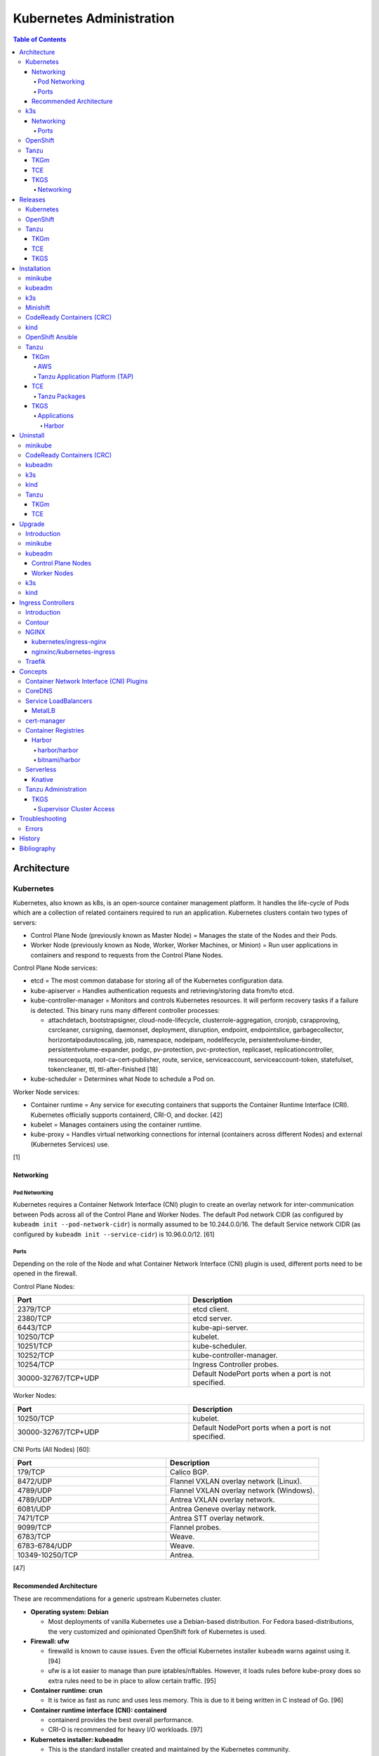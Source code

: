 Kubernetes Administration
=========================

.. contents:: Table of Contents

Architecture
------------

Kubernetes
~~~~~~~~~~

Kubernetes, also known as k8s, is an open-source container management platform. It handles the life-cycle of Pods which are a collection of related containers required to run an application. Kubernetes clusters contain two types of servers:

-  Control Plane Node (previously known as Master Node) = Manages the state of the Nodes and their Pods.
-  Worker Node (previously known as Node, Worker, Worker Machines, or Minion) = Run user applications in containers and respond to requests from the Control Plane Nodes.

Control Plane Node services:

-  etcd = The most common database for storing all of the Kubernetes configuration data.
-  kube-apiserver = Handles authentication requests and retrieving/storing data from/to etcd.
-  kube-controller-manager = Monitors and controls Kubernetes resources. It will perform recovery tasks if a failure is detected. This binary runs many different controller processes:

   -  attachdetach, bootstrapsigner, cloud-node-lifecycle, clusterrole-aggregation, cronjob, csrapproving, csrcleaner, csrsigning, daemonset, deployment, disruption, endpoint, endpointslice, garbagecollector, horizontalpodautoscaling, job, namespace, nodeipam, nodelifecycle, persistentvolume-binder, persistentvolume-expander, podgc, pv-protection, pvc-protection, replicaset, replicationcontroller, resourcequota, root-ca-cert-publisher, route, service, serviceaccount, serviceaccount-token, statefulset, tokencleaner, ttl, ttl-after-finished [18]

-  kube-scheduler = Determines what Node to schedule a Pod on.

Worker Node services:

-  Container runtime = Any service for executing containers that supports the Container Runtime Interface (CRI). Kubernetes officially supports containerd, CRI-O, and docker. [42]
-  kubelet = Manages containers using the container runtime.
-  kube-proxy = Handles virtual networking connections for internal (containers across different Nodes) and external (Kubernetes Services) use.

[1]

Networking
^^^^^^^^^^

Pod Networking
''''''''''''''

Kubernetes requires a Container Network Interface (CNI) plugin to create an overlay network for inter-communication between Pods across all of the Control Plane and Worker Nodes. The default Pod network CIDR (as configured by ``kubeadm init --pod-network-cidr``) is normally assumed to be 10.244.0.0/16. The default Service network CIDR (as configured by ``kubeadm init --service-cidr``) is 10.96.0.0/12. [61]

Ports
'''''

Depending on the role of the Node and what Container Network Interface (CNI) plugin is used, different ports need to be opened in the firewall.

Control Plane Nodes:

.. csv-table::
   :header: Port, Description
   :widths: 20, 20

   2379/TCP, etcd client.
   2380/TCP, etcd server.
   6443/TCP, kube-api-server.
   10250/TCP, kubelet.
   10251/TCP, kube-scheduler.
   10252/TCP, kube-controller-manager.
   10254/TCP, Ingress Controller probes.
   30000-32767/TCP+UDP, Default NodePort ports when a port is not specified.

Worker Nodes:

.. csv-table::
   :header: Port, Description
   :widths: 20, 20

   10250/TCP, kubelet.
   30000-32767/TCP+UDP, Default NodePort ports when a port is not specified.

CNI Ports (All Nodes) [60]:

.. csv-table::
   :header: Port, Description
   :widths: 20, 20

   179/TCP, Calico BGP.
   8472/UDP, Flannel VXLAN overlay network (Linux).
   4789/UDP, Flannel VXLAN overlay network (Windows).
   4789/UDP, Antrea VXLAN overlay network.
   6081/UDP, Antrea Geneve overlay network.
   7471/TCP, Antrea STT overlay network.
   9099/TCP, Flannel probes.
   6783/TCP, Weave.
   6783-6784/UDP, Weave.
   10349-10250/TCP, Antrea.

[47]

Recommended Architecture
^^^^^^^^^^^^^^^^^^^^^^^^

These are recommendations for a generic upstream Kubernetes cluster.

-  **Operating system: Debian**

   -  Most deployments of vanilla Kubernetes use a Debian-based distribution. For Fedora based-distributions, the very customized and opinionated OpenShift fork of Kubernetes is used.

-  **Firewall: ufw**

   -  firewalld is known to cause issues. Even the official Kubernetes installer ``kubeadm`` warns against using it. [94]
   -  ufw is a lot easier to manage than pure iptables/nftables. However, it loads rules before kube-proxy does so extra rules need to be in place to allow certain traffic. [95]

-  **Container runtime: crun**

   -  It is twice as fast as runc and uses less memory. This is due to it being written in C instead of Go. [96]

-  **Container runtime interface (CNI): containerd**

   -  containerd provides the best overall performance.
   -  CRI-O is recommended for heavy I/O workloads. [97]

-  **Kubernetes installer: kubeadm**

   -  This is the standard installer created and maintained by the Kubernetes community.

-  **CNI plugin: Antrea**

   -  This is the most feature-rich CNI plugin.

-  **Ingress Controller: Traefik**

   -  This is the most popular Ingress Controller.

k3s
~~~

Networking
^^^^^^^^^^

Ports
'''''

firewalld is not supported on k3s. iptables is the recommended firewall. [92]

Control Plane Nodes:

.. csv-table::
   :header: Port, Description
   :widths: 20, 20

   22/TCP, SSH for the Node Driver.
   80/TCP, Proxy to use with an external SSL/TLS termination app.
   443/TCP, Rancher UI and API. Rancher Catalogs.
   2376/TCP, Docker TLS port for Docker Machine.
   6443/TCP, kube-api-server.
   8472/UDP, Flannel VXLAN overlay network (Linux).
   10250/TCP, kubelet.

Worker Nodes:

.. csv-table::
   :header: Port, Description
   :widths: 20, 20

   22/TCP, SSH for the Node Driver.
   443/TCP, Rancher Catalogs.
   2376/TCP, Docker TLS port for Docker Machine.
   8472/UDP, Flannel VXLAN overlay network (Linux).
   10250/TCP, kubelet.

[47]

OpenShift
~~~~~~~~~

The Red Hat OpenShift Container Platform (RHOCP) is an enterprise product based on Google's Kubernetes. [16] It has a stronger focus on security with support for having access control lists (ACLs) for managing containers in separate projects and full SELinux support. It also provides more features to extend Kubernetes functionality.

The Origin Kubernetes Distribution (OKD), originally known as OpenShift Origin, is the free and open source community edition of RHOCP. [4] OKD 4.5 was the first stable release for the 4.Y series. [21] It supports being deployed ontop of Red Hat CoreOS and Fedora CoreOS. [21]

OpenShift has 3 primary architectures:

-  Single Node (OKD only) = Proof-of-concept deployments with all OpenShift services running on a single Node.
-  Three Node = Edge deployments using multiple Single Nodes.
-  Full = Production deployments (recommended minimum requirements). [23]

   -  x3 Control Nodes
   -  x2 Logging and monitoring Nodes
   -  x3 Routing Nodes
   -  x2 Worker Nodes

Node types and services:

-  Control = These Nodes have to be deployed using Red Hat CoreOS (RHOCP) or Fedora CoreOS (OKD). [24] All other Nodes can use RHEL (RHOCP) or Fedora (OKD).

   -  etcd
   -  kube-api
   -  kube-controller-manager

-  Logging and Monitoring [25]

   -  EFK stack

      -  Fluentd = Log collection.
      -  Elasticsearch = Log storage.
      -  Kibana = Visualization.

   -  Curator = Log filtering (based on timestamps) in OpenShift < 4.5.

-  Router = This Node is optional and is combined with the Control Node by default. [26]

   -  Ingress = HAProxy and/or F5 BIG-IP.

-  Worker/Compute = The life-cycle of these Nodes are handled by the MachineSet API. Control Plane Nodes do not use the MachineSet API as to prevent accidental deletion of the control plane. [24]

   -  CRI-O (container runtime)
   -  kubelet

Supported infrastructure for installing OpenShift on [27]:

-  Public cloud

   -  Amazon Web Services (AWS)
   -  Google Compute Platform (GCP)
   -  Microsoft Azure

-  On-site

   -  Bare metal
   -  OpenStack
   -  Red Hat Virtualization (RHV)
   -  VMWare vSphere

PersistentVolume support [3]:

-  AWS Elastic Block Store (EBS)
-  Azure Disk
-  Azure File
-  Cinder
-  Container Storage Interface (CSI) = Any storage provider that uses CSI as a front-end can be used with OpenShift.
-  Fibre Channel
-  Google Compute Engine (GCE) Persistent Disk
-  HostPath
-  iSCSI
-  Local volume
-  NFS
-  Red Hat OpenShift Container Storage (Ceph RBD)
-  VMWare vSphere

Tanzu
~~~~~

Tanzu (pronounced tawn-zoo) Kubernetes Grid (TKG) is developed by VMware as a collection of different products to install upstream Kubernetes.

There are currently four offerings for TKG [54]:

-  **TKG Multicloud (TKGm)** or **TKG** = TKGm, sometimes referred to as just TKG, supports creating and managing infrastructure on Amazon Web Services, Microsoft Azure, and VMware vSphere 6. For VMware vSphere 7, TKGm can be used but TKGS is recommended instead.
-  **Tanzu Community Edition (TCE)** = The free and open source upstream version of TKGm.
-  **TKG Services (TKGS)** = VMware vSphere 7 creates and manages the Kubernetes cluster.
-  **TKG Integrated Edition (TKGI)** = Previosuly Enterprise PKS. Uses BOSH to deploy and manage virtual machines for the Kubernetes cluster. BOSH supports creating infrastructure on Alibaba Cloud, Amazon Web Services, Google Cloud Platform, Microsoft Azure, OpenStack, and VMware vSphere. [55]

TKGm
^^^^

TKGm stands for TKG Multicloud. It is a product for installing Kubernetes on-top of virtual infrastructure provided by AWS, Azure, GCE, or VMware vSphere. It first deploys an all-in-one TKG Management Cluster using `kind <https://kind.sigs.k8s.io/>`__. This then uses the `Cluster API <https://cluster-api.sigs.k8s.io/>`__ to deploy and manage one or more production Kubernetes clouds. [32]

TCE
^^^

Supported storage classes [90]:

-  Amazon Elastic Block Store (EBS)
-  Azure Disk
-  Internet Small Computer System Interface (iSCSI)
-  Network File System (NFS)
-  vSphere Cloud Native Storage (CNS)

TKGS
^^^^

TKG Service (TKGS) is a product built into VMware vSphere 7 that provides heavy integration with Kubernetes.

Requirements for TKGS:

-  ESXi hypervisors = At least two are required. For the best results, use three or more.
-  vSphere HA = Highly available vSphere clusters.
-  HAProxy load balancer = Virtual machines running HAProxy are used for load balancing requests to Kubernetes.
-  DRS = Distributed Resource Scheduler.
-  vSAN = Virtual Storage Area Network.
-  vDS = vSphere Distributed Switch.

Layers of TKGS:

1.  Supervisor cluster = The Kubernetes workload management cluster. Only vSphere itself has full access to the administrative account. End-users are expected to log into a namespace to create a production Kubernetes cluster.
2.  Supervisor cluster namespace = This namespace exists in both vSphere and Kubernetes. It is used to isolate teams and resources. This is used to create the production Kubernetes cluster using the TanzuKubernetesCluster API.
3.  TanzuKubenretesCluster (tkc) = This is the Kubernetes cluster that will be used for deploying applications.

[73]

Networking
''''''''''

CNI plugin [74][99]:

-  Kubernetes >= 1.18 = Antrea
-  Kubernetes <= 1.17 = Calico

Service LoadBalancer = HAProxy or NSX-T Load Balancer. [75]

Releases
--------

Kubernetes
~~~~~~~~~~

Kubernetes was originally created by Google in 2003 and was called the Borg System. In 2014, it was renamed to Kubernetes and released as open-source software under the Apache License version 2.0. [2]

Release highlights:

-  `1.0 <https://www.zdnet.com/article/google-releases-kubernetes-1-0/>`__

   -  First stable public release of Kubernetes.

-  `1.1 <https://kubernetes.io/blog/2015/11/kubernetes-1-1-performance-upgrades-improved-tooling-and-a-growing-community/>`__

   -  `Horizontal Pod Autoscaler <https://learnk8s.io/autoscaling-apps-kubernetes>`__ added to automatically scale the number of containers based on metrics inside of a running Pod.
   -  `Ingress <https://kubernetes.io/docs/concepts/services-networking/ingress/>`__ now supports HTTP load balancing.
   -  `Job objects <https://kubernetes.io/docs/concepts/workloads/controllers/jobs-run-to-completion/>`__ are added to allow an app to run until it successfully completes.

-  `1.2 <https://github.com/kubernetes/kubernetes/blob/master/CHANGELOG/CHANGELOG-1.2.md>`__

   -  `ConfigMap objects <https://kubernetes.io/docs/tasks/configure-pod-container/configure-pod-configmap/>`__ now support Dynamic Configuration to allow Pod changes at any time.
   -  `Deployment objects <https://kubernetes.io/docs/concepts/workloads/controllers/deployment/>`__ now supports Turnkey Deployments to automate the full life-cycle of a Pod.
   -  `DaemonSet objects <https://kubernetes.io/docs/concepts/workloads/controllers/daemonset/>`__ added to run one Pod on every Node.
   -  Ingress now supports TLS.
   -  Introduced `kubectl drain <https://kubernetes.io/docs/reference/generated/kubectl/kubectl-commands#drain>`__ to force all Pods to be moved off one Node to other Nodes.
   -  Added an optional web graphical user interface (GUI) known as the Kubernetes `Dashboard <https://kubernetes.io/docs/tasks/access-application-cluster/web-ui-dashboard/>`__.

-  `1.3 <https://kubernetes.io/blog/2016/07/kubernetes-1-3-bridging-cloud-native-and-enterprise-workloads/>`__

   -  `minikube <https://minikube.sigs.k8s.io/docs/>`__ was created for quick and easy development environment for Kubernetes.
   -  `Container Network Interface (CNI) <https://github.com/containernetworking/cni>`__ is now supported.
   -  `rkt <https://coreos.com/rkt/>`__ can now be used as a container runtime.
   -  Cross-cluster discovery support for running Pods across multiple clouds.
   -  `PetSet objects <https://kubernetes.io/docs/concepts/workloads/controllers/statefulset/>`__ (later `renamed to SatefulSet <https://github.com/kubernetes/kubernetes/issues/35534>`__) introduced for running stateful applications such as databases.

-  `1.4 <https://kubernetes.io/blog/2016/09/kubernetes-1-4-making-it-easy-to-run-on-kuberentes-anywhere/>`__

   -   `kubeadm <https://kubernetes.io/docs/reference/setup-tools/kubeadm/kubeadm/>`__ introduced for installing Kubernetes clusters.
   -  ScheduledJob objects (later named to `CronJob <https://kubernetes.io/docs/concepts/workloads/controllers/cron-jobs/>`__) added to run an application during a regularyly scheduled time.
   -  `PodSecurityPolicies <https://kubernetes.io/docs/concepts/policy/pod-security-policy/>`__ object added for setting the security context of containers.
   -  `Anti- and Inter-Affinity <https://kubernetes.io/docs/concepts/configuration/assign-pod-node/#affinity-and-anti-affinity>`__ for helping to select which Nodes a Pod will be deployed on.
   -  AppArmor support.
   -  Azure Data Disk and Quobyte volume plugins.

-  `1.5 <https://kubernetes.io/blog/2016/12/kubernetes-1-5-supporting-production-workloads/>`__

   -  `kubefed <https://github.com/kubernetes-sigs/kubefed/blob/master/docs/userguide.md>`__ command for manginging federated Kubernetes clusters.
   -  `PodDistruptionBudget <https://kubernetes.io/docs/tasks/run-application/configure-pdb/>`__ object allows for managing Node eviction rules.
   -  Windows container support.
   -  `Container Runtime Interface (CRI) <https://developer.ibm.com/technologies/containers/blogs/kube-cri-overview/>`__ allows different runtimes besides docker.
   -  Functionality tests for Nodes.
   -  PetSet renamed to StatefulSet.

-  `1.6 <https://coreos.com/blog/kubernetes-1-6.html>`__

   -  The first release of Kubernetes not from Google (from CoreOS).
   -  etcd now defaults to version 3.
   -  docker is no longer a dependency. Other runtimes such as rkt and CRI-O are supported.
   -  RBAC is now in beta.
   -  PersistentVolumeClaim objects will now be created automatically.

-  `1.7 <https://www.redhat.com/en/blog/whats-new-kubernetes-17-extensibility-rules>`__

   -  `Custom Resource Definitions (CRDs) <https://kubernetes.io/docs/tasks/access-kubernetes-api/custom-resources/custom-resource-definitions/>`__ allows existing APIs to have expanded functionality.
   -  `API Aggregation <https://kubernetes.io/docs/concepts/extend-kubernetes/api-extension/apiserver-aggregation/>`__ allows new APIs to be natively added to Kubernetes.
   -  Secrets can now be encrypted in etcd.
   -  Nodes can now have limited access to a subset of the Kubernetes APIs (only the ones it needs).
   -  Extensible External Admission Control adds additional security policies and checks.
   -  `NetworkPolicy API <https://kubernetes.io/docs/concepts/services-networking/network-policies/>`__ is now stable.

-  `1.8 <https://github.com/kubernetes/kubernetes/blob/master/CHANGELOG/CHANGELOG-1.8.md#notable-features>`__

   -  RBAC is now stable.
   -  Storage mount options are now stable.
   -  `kubectl plugins <https://kubernetes.io/docs/tasks/extend-kubectl/kubectl-plugins/>`__ are now supported to extend the CLI's functionality.

-  `1.9 <https://kubernetes.io/blog/2017/12/kubernetes-19-workloads-expanded-ecosystem/>`__

   -  `Workloads APIs <https://kubernetes.io/docs/reference/generated/kubernetes-api/v1.10/#-strong-workloads-apis-strong->`__ are now stable.
   -  Introduced Container Storage Interface (CSI) for adding additional storage back-ends to Kubernetes.
   -  `CoreDNS installation <https://kubernetes.io/docs/tasks/administer-cluster/coredns/>`__ is now supported by ``kubeadm``.

-  `1.10 <https://kubernetes.io/blog/2018/03/26/kubernetes-1.10-stabilizing-storage-security-networking/>`__

   -  Third-party authentication can now be used with ``kubectl``.

-  `1.11 <https://kubernetes.io/blog/2018/06/27/kubernetes-1.11-release-announcement/>`__

   -  `IPVS load balancing <https://kubernetes.io/blog/2018/07/09/ipvs-based-in-cluster-load-balancing-deep-dive/>`__ is now stable.
   -  CoreDNS support is now stable.

-  `1.12 <https://kubernetes.io/blog/2018/09/27/kubernetes-1.12-kubelet-tls-bootstrap-and-azure-virtual-machine-scale-sets-vmss-move-to-general-availability/>`__

   -  `Kubelet TLS Bootstrap <https://kubernetes.io/docs/reference/command-line-tools-reference/kubelet-tls-bootstrapping/>`__ is now stable.
   -  Snapshot support for CSI managed Persistent Volumes.

-  `1.13 <https://kubernetes.io/blog/2018/12/03/kubernetes-1-13-release-announcement/>`__

   -  `kubeadm <https://kubernetes.io/docs/reference/setup-tools/kubeadm/kubeadm/>`__ is now officially supported for installing and setting up a Kubernetes cluster.
   -  `CoreDNS <https://coredns.io/>`__ is the default DNS provider.
   -  `Container Storage Interface (CSI) <https://kubernetes-csi.github.io/docs/drivers.html>`__ is now stable for integrating more cloud storage solutions.

-  `1.14 <https://kubernetes.io/blog/2019/03/25/kubernetes-1-14-release-announcement/>`__

   -  Windows Nodes is now stable.
   -  Persistent Local Volumes is now stable.
   -  ``kubectl`` plugin mechanism is now stable.

-  `1.15 <https://kubernetes.io/blog/2019/06/19/kubernetes-1-15-release-announcement/>`__

   -  CRDs now support default settings.
   -  Storage plugins are being converted to use CSI instead.
   -  Cloning CSI Persistent Volumes is now supported.

-  `1.16 <https://kubernetes.io/blog/2019/09/18/kubernetes-1-16-release-announcement/>`__

   -  CRDs are now stable.
   -  Metrics now use a registry (just as how all other Kubernetes services do).
   -  ``kubeadm`` now supports joining and reseting Windows Nodes.
   -  CSI support on Windows.
   -  `EndpointSlice API <https://kubernetes.io/docs/concepts/services-networking/endpoint-slices/>`__ introduced as a scalable alternative to Endpoints.

-  `1.17 <https://kubernetes.io/blog/2019/12/09/kubernetes-1-17-release-announcement/>`__

   -  Cloud Provider Labels are now stable.

-  `1.18 <https://kubernetes.io/blog/2020/03/25/kubernetes-1-18-release-announcement/>`__

   -  Topology Manager API now supports NUMA CPU pinning.
   -  `kubectl alpha debug <https://kubernetes.io/docs/tasks/debug-application-cluster/debug-running-pod/#ephemeral-container>`__ argument introduced to attach a temporary container to a running container for troubleshooting purposes.
   -  Windows CSI now supports privileged storage configurations.

-  `1.19 <https://kubernetes.io/blog/2020/08/26/kubernetes-release-1.19-accentuate-the-paw-sitive/>`__

   -  Each major Kubernetes release is now supported for 12 months (up from 9).
   -  APIs that are in-development must reach the next tier of stability during the next Kubernetes release. If not, they will be deprecated and removed from the project.
   -  New APIs:

      -  EndpointSlice
      -  CSIStorageCapacity = An object is automatically created for a supported CSI driver to report back the available storage.

   -  Stable APIs:

      -  CertificateSigningRequest
      -  Event
      -  Ingress

   -  TLS 1.3 support.
   -  Ephemeral PVCs.
   -  Consistent log format for all Kubernetes control plane logs.

-  `1.20 <https://kubernetes.io/blog/2020/12/08/kubernetes-1-20-release-announcement/>`__

   -  Dockershim has been deprecated. In a future release, Kubernetes will no longer directly use the ``docker`` binary to manage containers.
   -  Exec probes have been fixed to finally timeout properly.
   -  Alpha APIs:

      -  Graceful shutdown of pods during a node shutdown is now supported (but disabled by default): ``kube-apiserver --feature-gates=GracefulNodeShutdown=false``

   -  Beta APIs:

      -  ``kubectl debug``

   -  Stable APIs:


      -  RuntimeClass
      -  `VolumeSnapshot, VolumeSnapshotContent, and VolumeSnapshotClass <https://kubernetes.io/docs/concepts/storage/volume-snapshots/>`__

   -  `API Priority and Fairness (APF) <https://kubernetes.io/docs/concepts/cluster-administration/flow-control/>`__ is enabled by default: ``kube-apiserver --feature-gates=APIPriorityAndFairness=true``
   -  `PID limits <https://kubernetes.io/docs/concepts/policy/pid-limiting/>`__ are enabled by default: ``kube-apiserver --feature-gates=SupportNodePidsLimit=true,SupportPodPidsLimit=true``
   -  Dual-stack IPv4 and IPv6 support has been re-added to Kubernetes.

-  `1.21 <https://kubernetes.io/blog/2021/04/08/kubernetes-1-21-release-announcement/>`__

   -  PodSecurityPolicy is now deprecated.
   -  ``service.spec.topologyKeys`` is now deprecated.
   -  Dual-stack IPv4 and IPv6 support is now beta.
   -  ``pod.spec.securityContext.sysctls`` is now stable.
   -  ``configmap.immutable`` and ``secret.immutable`` are now stable.
   -  Alpha APIs:

      -  `Volume health monitoring <https://kubernetes.io/docs/concepts/storage/volume-health-monitoring/>`__ is now supported as part of the CSI integration within ``kubelet``. This feature requires a supported External Health Monitor controller.

   -  Beta APIs:

      -  Graceful shutdown of pods during a node shutdown is now enabled by default: ``kube-apiserver --feature-gates=GracefulNodeShutdown=true``

   -  Stable APIs:

      -  CronJobs
      -  EndpointSplice
      -  PodDisruptionBudgets

-  `1.22 <https://kubernetes.io/blog/2021/08/04/kubernetes-1-22-release-announcement/>`__

   -  `Server-Side Apply <https://kubernetes.io/docs/reference/using-api/server-side-apply/>`__ is now stable.
   -  Credential plugins are now stable.
   -  cgroupsv2 can now be used to restrict both CPU and memory allocations for pods (disabled by default): ``kubelet --feature-gates=MemoryQoS=false``. cgroupsv1 was only able to restrict CPU allocations for pods.
   -  Swap is now supported (disabled by default): ``kubelet --feature-gates=NodeSwap=false``
   -  Windows CSI is now stable.
   -  Default seccomp profiles can now be used.
   -  kubeadm can `deploy the control plane as a non-root user <https://kubernetes.io/docs/tasks/administer-cluster/kubelet-in-userns/>`__ (disabled by default): ``kubelet --feature-gates=KubeletInUserNamespace=false``
   -  ``kubectl debug`` now requires features only found in ``kubectl`` version 1.22 and is not backwards compatible with version 1.21.

-  `1.23 <https://kubernetes.io/blog/2021/12/07/kubernetes-1-23-release-announcement/>`__

   -  Dual-stack IPv4 and IPv6 support is now stable.
   -  Generic ephemeral volumes are now stable. Any persistent volume provider that supports this feature will automatically delete a persistent volume claim if it is marked as ephemeral.
   -  Skip volume ownership change is now stable. Kubernetes can now optionally configure a mount to not have a ``chmod`` and ``chown`` run on the mount to speed up the start time of a pod.
   -  Migration from built-in to CSI storage plugins is now beta for plugins relating to public cloud storage providers.
   -  Structured logging is now beta.
   -  Invalid YAML manifests can better feedback about validation issues when using ``kubectl create`` or ``kubectl apply``. This is disabled by default: ``kube-apiserver --feature-gates=ServerSideFieldValidation=false``.
   -  OpenAPI v3 is now availble in alpha to provide more features to the Kuberntes API endpoint.
   -  `klog <https://kubernetes.io/docs/concepts/cluster-administration/system-logs/#klog>`__ is now deprecated.
   -  FlexVolume storage driver is now deprecated.
   -  Stable APIs:

      -  HorizontalPodAutoscaler (autoscaling/v2)

-  `1.24 <https://kubernetes.io/blog/2022/05/03/kubernetes-1-24-release-announcement/>`__

   -  Dockershim has been removed. The ``docker`` binary will no longer work with Kubernetes. Install and use ``containerd`` or ``CRI-O`` instead.
   -  CNI introduces breaking changes. For ``containerd``, first upgrade to version >= 1.6.4 or >= 1.5.11. For ``CRI-O``, first upgrade to version >= 1.24.
   -  Dynamic Kubelet configuration has been removed from the kubelet (but not yet for the kube-apiserver).
   -  Any new beta APIs will be disabled by default. Previously, alpha APIs are disabled and beta APIs are enabled. Now only stable APIs will be enabled by default.
   -  Kubernetes releases are now signed.
   -  Service objects that are of type LoadBalancer now support more than one back-end using the annotation ``service.kubernetes.io/load-balancer-class: <LOAD_BALANCER_CLASS>``.
   -  OpenAPI v3 is now beta.
   -  gRPC pod probes are now beta.
   -  `kubelet credential provider <https://kubernetes.io/docs/tasks/kubelet-credential-provider/kubelet-credential-provider/>`__ is now beta (disabled by default).
   -  Service types of ClusterIP now support static IP ranges (disabled by default): ``kube-apiserver --feature-gates=ServiceIPStaticSubrange=false``
   -  Stable APIs:

      -  CSIStorageCapacity

OpenShift
~~~~~~~~~

Below is a list of RHOCP and OKD versions that correspond with the upstream Kubernetes release. The RHOCP 4.0 release was skipped and used for internal testing only. RHOCP 4 introduced Operators and OperatorHub. It also requires all Control Plane Nodes to be installed on Red Hat CoreOS. [5]

.. csv-table::
   :header: RHOCP/OKD, Kubernetes
   :widths: 20, 20

   4.10, 1.23
   4.9, 1.22
   4.8, 1.21
   4.7, 1.20
   4.6, 1.19
   4.5, 1.18
   4.4, 1.17
   4.3, 1.16
   4.2, 1.14
   4.1, 1.13
   3.11, 1.11
   3.10, 1.10
   3.9, 1.9

Every release of RHOCP is supported for about 1.5 years. When ``<RHOCP_RELEASE> + 3`` is released, the ``<RHOCP_RELEASE>`` soon becomes end-of-life. Starting with RHOCP 4.8, all even numbered minor releases are labelled as Extended Update Support (EUS). Red Hat recommends using EUS releases and supports upgrading from one EUS release to the next (skipping the odd numbered release in-between). [6]

Tanzu
~~~~~

TKGm
^^^^

Each Tanzu Kubernetes Grid Multicloud (TKGm) release supports up to three versions of Kubernetes. Listed below is the minimum TKGm version to deploy the specified Kubernetes versions. [33]

.. csv-table::
   :header: TKGm, Kubernetes
   :widths: 20, 20

   1.5.0, "1.22.5, 1.21.8, and 1.20.14"
   1.4.0, "1.21.2, 1.20.8, and 1.19.2"
   1.3.0, "1.20.4, 1.19.8, 1.18.16, and 1.17.16"
   1.2.0, "1.19.1, 1.18.8, and 1.17.11"
   1.1.0, "1.18.6 and 1.17.9"
   1.0.0, 1.17.3

TCE
^^^

Tanzu Community Edition (TCE) is the upstream variant of both TKGm and TAP. Based on similar release dates, here are the equivalent versions. [88]

.. csv-table::
   :header: TCE, TKGm
   :widths: 20, 20

   0.10.0, 1.5.0
   0.8.0, 1.4.0
   0.4.0, 1.3.0

.. csv-table::
   :header: TCE, TAP
   :widths: 20, 20

   0.12.1, `1.2 <https://docs.vmware.com/en/VMware-Tanzu-Application-Platform/1.2/tap/GUID-release-notes.html>`__
   0.10.0, `1.1 <https://docs.vmware.com/en/VMware-Tanzu-Application-Platform/1.1/tap/GUID-release-notes.html>`__
   0.9.1, `1.0 <https://docs.vmware.com/en/VMware-Tanzu-Application-Platform/1.0/tap/GUID-release-notes.html>`__
   0.7.0, `0.1.0 <https://docs.vmware.com/en/VMware-Tanzu-Application-Platform/0.4/tap/GUID-release-notes.html>`__

TKGS
^^^^

Each version of VMware vSphere supports a range of Kubernetes versions that can be deployed using the TanzuKubernetesCluster (TKC) API. [74]

.. csv-table::
   :header: vSphere, Kubernetes Minimum, Kubernetes Maximum
   :widths: 20, 20, 20

   7.0 Update 3, v1.21.2---vmware.1-tkg.1.ee25d55, TBD
   7.0 Update 2, v1.17.7+vmware.1-tkg.1.154236c, v1.20.12+vmware.1-tkg.1.b9a42f3
   7.0 Update 1, v1.16.12+vmware.1-tkg.1.da7afe7, v1.18.15+vmware.1-tkg.2.ebf6117

View all available Kubernetes versions of TKC in TKGS:

.. code-block:: sh

   $ tanzu kubernetes-release get

.. code-block:: sh

   $ kubectl get tanzukubernetesrelease

.. code-block:: sh

   $ kubectl get tkr

View all of the available patch versions of TKC for a specified version of Kubernetes:

.. code-block:: sh

   $ tanzu kubernetes-release get v<KUBERNETES_VERSION_MAJOR>.<KUBERNETES_VERSION_MINOR>

View valid versions of TKC that can be upgraded to from the specified version:

.. code-block:: sh

   $ tanzu kubernetes-release available-upgrades get <TANZU_KUBERNETES_RELEASE_FULL>

[62]

Installation
------------

minikube
~~~~~~~~

minikube deploys containers or a virtual machine with Kubernetes pre-installed as a test environment for developers. The Docker container driver is the default as of minikube 1.12.0. [89] AMD/Intel, Arm (including Apple Silicon), and PowerPC processor architectures are all supported.

Define the processor architecture to use.

-  Linux

   -  AMD/Intel:

      .. code-block:: sh

         $ export MINIKUBE_ARCH="linux-amd64"

   -  Arm:

      .. code-block:: sh

         $ export MINIKUBE_ARCH="linux-arm64"

-  macOS

   -  Intel:

      .. code-block:: sh

         $ export MINIKUBE_ARCH="darwin-amd64"

   -  Arm:

      .. code-block:: sh

         $ export MINIKUBE_ARCH="darwin-arm64"

Download the latest minikube release from `here <https://github.com/kubernetes/minikube/releases>`__.

.. code-block:: sh

   $ sudo curl -L https://github.com/kubernetes/minikube/releases/latest/download/minikube-${MINIKUBE_ARCH} -o /usr/local/bin/minikube
   $ sudo chmod +x /usr/local/bin/minikube

Select the virtualization driver to use. The ``minikube`` installer will automatically download it if it cannot be found. A full list of the available drivers can be found `here <https://minikube.sigs.k8s.io/docs/drivers/>`__.

-  All

   -  docker
   -  qemu2
   -  virtualbox

-  Linux

   -  kvm2
   -  podman

-  macOS

   -  hyperkit
   -  parallels
   -  vmwarefusion

-  Windows

   -  hyperv
   -  vmware

Deploy Kubernetes. Optionally specify the Kubernetes version to use. If using the ``kvm2`` driver as the root user on Linux, the ``--force`` argument is also required.

.. code-block:: sh

   $ minikube start --driver ${MINIKUBE_DRIVER} --kubernetes-version ${KUBERNETES_VERSION}

[7]

kubeadm
~~~~~~~

Supported operating systems:

-  Debian >= 9, Ubuntu >= 16.04
-  Fedora >= 25, RHEL/CentOS >= 7
-  Flatcar Container Linux
-  HypriotOS >= 1.0.1

The official ``kubeadm`` utility is used to quickly create production environments and manage their life-cycle. This tool had became stable and supported since the Kubernetes 1.13 release. [8] Pre-requisite steps include disabling swap partitions, enabling IP forwarding, and installing a container runtime interface (CRI) such as ``containerd`` or ``CRI-O``. On Fedora-based distributions, SELinux needs to be disabled as it is not supported for use with kubeadm.

.. code-block:: sh

   $ sudo swapoff --all

.. code-block:: sh

   $ echo "br_netfilter" | sudo tee /etc/modules-load.d/br_netfilter.conf
   $ sudo modprobe br_netfilter
   $ echo "net.ipv4.ip_forward = 1" | sudo tee -a /etc/sysctl.conf
   $ sudo sysctl -p

Setup the Kubernetes repository.

-  Debian:

   .. code-block:: sh

      $ sudo apt-get update && sudo apt-get install apt-transport-https ca-certificates curl
      $ sudo curl -fsSLo /usr/share/keyrings/kubernetes-archive-keyring.gpg https://packages.cloud.google.com/apt/doc/apt-key.gpg
      $ echo "deb [signed-by=/usr/share/keyrings/kubernetes-archive-keyring.gpg] https://apt.kubernetes.io/ kubernetes-xenial main" | sudo tee /etc/apt/sources.list.d/kubernetes.list
      $ sudo apt-get update

Search for a specific version of Kubernetes and install it:

-  Debian:

   .. code-block:: sh

      $ apt-cache madison kubeadm
      $ export KUBE_VERSION="1.18.20-00"
      $ sudo -E apt-get install kubeadm=${KUBE_VERSION} kubelet=${KUBE_VERSION} kubectl=${KUBE_VERSION}

Prevent those packages from being accidently upgraded:

-  Debian:

   .. code-block:: sh

      $ sudo apt-mark hold kubeadm kubelet kubectl

[59]

Initialize a Kubernetes Control Plane Node. This will bootstrap a ``kubelet`` container which will read manifest files generated in ``/etc/kubernetes/manifests/`` to create all of the other required Kubernetes daemons as containers.

Syntax for a single Control Plane Node:

.. code-block:: sh

   $ sudo kubeadm init --pod-network-cidr=10.244.0.0/16

Syntax for the first of many Control Plane Nodes (take note of the ``[upload-certs] Using certificate key`` message that will appear as it will be required later):

.. code-block:: sh

   $ sudo kubeadm init --pod-network-cidr=10.244.0.0/16 --upload-certs --control-plane-endpoint <LOAD_BALANCED_IP>:6443

Although it is `possible to change the Control Plane endpoint <https://blog.scottlowe.org/2019/08/12/converting-kubernetes-to-ha-control-plane/>`__ for a highly available cluster, it is not recommended. Ensure it is configured to a load balanced IP address and not just a single IP address of one of the Control Plane Nodes.

Load the administrator Kubernetes configuration file as root and continue. Otherwise, copy the configuration file to the local user.

.. code-block:: sh

   $ su -
   # export KUBECONFIG=/etc/kubernetes/admin.conf

.. code-block:: sh

   $ mkdir -p $HOME/.kube
   $ sudo cp -i /etc/kubernetes/admin.conf $HOME/.kube/config
   $ sudo chown $(id -u):$(id -g) $HOME/.kube/config

Install the Canal (Flannel and Calico) Container Network Interface (CNI) plugins. Otherwise, the first Control Plane Node will be stuck in the "NotReady" state as seen by ``kubectl get nodes``.

Flannel [48]:

.. code-block:: sh

   $ kubectl apply -f https://github.com/coreos/flannel/raw/master/Documentation/kube-flannel.yml

Calico [49]:

.. code-block:: sh

   $ kubectl apply -f https://docs.projectcalico.org/manifests/canal.yaml

Create an authentication token if the original deployment token expired.

.. code-block:: sh

   $ kubeadm token list
   $ kubeadm token create

Look-up the discovery token hash by using the certificate authority file.

.. code-block:: sh

   $ openssl x509 -pubkey -in /etc/kubernetes/pki/ca.crt | openssl rsa -pubin -outform der 2>/dev/null | openssl dgst -sha256 -hex | sed 's/^.* //'

On the Worker Nodes, add them to the cluster by running:

.. code-block:: sh

   $ sudo kubeadm join --token <TOKEN> <MASTER_IP_ADDRESS>:6443 --discovery-token-ca-cert-hash sha256:<HASH>

Optionally allow Control Plane Nodes to also run Pods.

.. code-block:: sh

   $ kubectl taint nodes --all node-role.kubernetes.io/master-

[9]

k3s
~~~

k3s was created by Rancher Labs as a simple way to deploy small Kubernetes clusters quickly. It supports both x86 and ARM processors. It uses the ``containerd`` runtime by default, CoreDNS for hostname resolution and management, and Flannel for networking. All of the tools and resources are provided in a single ``k3s`` binary. All beta and alpha features of Kubernetes have been removed to keep the binary small.

Pre-requisites:

`cgroupsv2 were not supported until v1.20.4+ks1 <https://github.com/k3s-io/k3s/issues/1825>`__. For older releases, force the use of cgroupsv1 and then reboot the Node.

.. code-block:: sh

   $ sudo vim /etc/default/grub
   GRUB_CMDLINE_LINUX_DEFAULT="quiet cgroup_enable=cpuset cgroup_memory=1 cgroup_enable=memory"
   $ sudo update-grub

k3s does not support firewalld. [92] Disable the service and switch to iptables before installing.

.. code-block:: sh

   $ sudo systemctl stop firewalld
   $ sudo systemctl disable firewalld
   $ sudo yum install iptables-services
   $ sudo systemctl start iptables
   $ sudo systemctl enable iptables

-  If k3s was accidently installed with firewalld running, it must uninstalled completely before re-installing it. [93]

   .. code-block:: sh

      $ sudo k3s-killall.sh
      $ sudo k3s-uninstall.sh

Common installation environment variables [50]:

-  INSTALL_K3S_VERSION = The version of k3s to install. Specify a `k3s tag from GitHub <https://github.com/k3s-io/k3s/tags>`__.
-  INSTALL_K3S_CHANNEL = ``stable`` (default), ``latest``, or ``testing``. The current version tied to the channel is listed `here <https://update.k3s.io/v1-release/channels>`__.
-  K3S_URL = The Control Plane endpoint URL to connect to. The URL is provided after a successful installation of the first Control Plane Node. This variable will also set the Node to become a Worker Node.
-  K3S_TOKEN = Required for the Worker Node. The token credential to connect to the Kubernetes cluster.

The installation script will download the ``k3s`` binary, setup the systemd unit file, enable the service (``k3s`` for Control Plane Nodes and ``k3s-agent`` for Worker Nodes), then start the service.

Control Plane Node:

.. code-block:: sh

   $ curl -sfL https://get.k3s.io | INSTALL_K3S_CHANNEL=latest sh -

Find the token:

.. code-block:: sh

   $ sudo cat /var/lib/rancher/k3s/server/node-token

Worker Nodes:

.. code-block:: sh

   $ curl -sfL https://get.k3s.io | K3S_TOKEN=<TOKEN> K3S_URL=https://<MASTER_HOST>:6443 INSTALL_K3S_CHANNEL=latest sh -

**Commands**

Access the ``kubectl`` command through ``k3s`` to manage resources on the cluster.

.. code-block:: sh

   $ sudo k3s kubectl --help

For using the ``kubectl`` command on other systems, copy the configuration from the Control Plane Node.

.. code-block:: sh

   $ scp root@<MASTER>:/etc/rancher/k3s/k3s.yaml ~/.kube/config
   $ sed -i s'/localhost/<MASTER_HOST>/'g ~/.kube/config

[10]

For storage, k3s supports all of the stable Container Storage Interface (CSI) and sample driver providers. As of k3s v0.4.0 (Kubernetes 1.14.0), these are the supported providers:

-  Alicloud Elastic Block Storage
-  Alicloud Elastic File System
-  Alicloud OSS
-  AWS Elastic File System
-  AWS Elastic Storage
-  AWS FSx for Lustre
-  CephFS
-  Cinder
-  cloudscale.ch
-  Datera
-  DigitalOcean Block Storage
-  DriveScale
-  Flexvolume
-  GlusterFS
-  Hitachi Vantra
-  HostPath
-  Linode Block Storage
-  LINSTOR
-  MapR
-  NFS
-  Portworx
-  QingCloud CSI
-  QingStor CSI
-  Quobyte
-  RBD
-  ScaleIO
-  StorageOS
-  Synology NAS
-  XSKY
-  VFS Driver
-  vSphere
-  YanRongYun

[11]

Minishift
~~~~~~~~~

Requirements:

-  Minimum

   -  2 CPU cores
   -  4 GB RAM

-  `Recommended <https://github.com/minishift/minishift/issues/3217#issuecomment-533769748>`__

   -  4 CPU cores
   -  8 GB RAM

Minishift deploys a virtual machine with OpenShift pre-installed as a test environment for developers. This is only supported on x86_64 processors.

**Install (Fedora):**

-  Download the latest release of Minishift from `here <https://github.com/minishift/minishift/releases>`__ and the latest release of OC from `here <https://github.com/openshift/origin/releases>`__.

.. code-block:: sh

    $ MINISHIFT_VER=1.34.2
    $ wget https://github.com/minishift/minishift/releases/download/v${MINISHIFT_VER}/minishift-${MINISHIFT_VER}-linux-amd64.tgz
    $ tar -v -x -f minishift-${MINISHIFT_VER}-linux-amd64.tgz
    $ sudo curl -L https://github.com/dhiltgen/docker-machine-kvm/releases/download/v0.10.0/docker-machine-driver-kvm-centos7 -o /usr/local/bin/docker-machine-driver-kvm
    $ sudo chmod 0755 /usr/local/bin/docker-machine-driver-kvm
    $ wget https://github.com/openshift/origin/releases/download/v3.11.0/openshift-origin-client-tools-v3.11.0-0cbc58b-linux-64bit.tar.gz
    $ tar -v -x -f openshift-origin-client-tools-v3.11.0-0cbc58b-linux-64bit.tar.gz
    $ sudo cp openshift-origin-client-tools-v3.11.0*/oc /usr/local/bin/
    $ cd ./minishift-${MINISHIFT_VER}-linux-amd64/
    $ ./minishift openshift version list
    $ ./minishift start --openshift-version v3.11.0

-  Optionally access the virtual machine.

.. code-block:: sh

   $ ./minishift ssh

[12][13]

**Install (RHEL 7):**

Enable the Red Hat Developer Tools repository first. Then Minishift can be installed.

.. code-block:: sh

    $ sudo subscription-manager repos --enable rhel-7-server-devtools-rpms
    $ sudo yum install cdk-minishift
    $ minishift setup-cdk --force --default-vm-driver="kvm"
    $ sudo ln -s ~/.minishift/cache/oc/v3.*/linux/oc /usr/bin/oc
    $ minishift openshift version list
    $ minishift start --openshift-version v3.11.0

[14]

For installing newer versions of Minishift, the old environment must be wiped first.

.. code-block:: sh

   $ minishift stop
   $ minishift delete
   $ rm -rf ~/.kube ~/.minishift
   $ sudo rm -f $(which oc)

[17]

CodeReady Containers (CRC)
~~~~~~~~~~~~~~~~~~~~~~~~~~

Requirements:

-  4 CPU cores
-  9 GB RAM
-  35 GB of storage
-  Operating system: Enterprise Linux >= 7.5 or Fedora

`Red Hat CodeReady Containers (CRC) <https://github.com/code-ready/crc>`__ deploys a minimal RHOCP 4 environment into a virtual machine without machine-config and monitoring services. It requires a free developer account from Red Hat to download the ``crc`` binary and copy the pull secret from `here <https://cloud.redhat.com/openshift/install/crc/installer-provisioned>`__.

.. code-block:: sh

    $ tar -x -v -f ~/Downloads/crc-linux-amd64.tar.xz
    $ mv ~/Downloads/crc-linux-*-amd64/crc ~/.local/bin/

Delete any existing CRC virtual machines if they exist, prepare the hypervisor, and then start a new OpenShift virtual machine. All installation files are stored in ``~/.crc``.

.. code-block:: sh

   $ crc delete
   $ crc setup
   $ crc start
   ? Image pull secret <PASTE_PULL_SECRET_HERE>

Find the path to the ``oc`` binary to use.

.. code-block:: sh

   $ crc oc-env

Optionally log into the virtual machine.

.. code-block:: sh

   $ crc console

Stop the virtual machine at any time.

.. code-block:: sh

   $ crc stop

[28]

kind
~~~~

kind is a tool written in Go that is used by upstream Kubernetes developers. It simulates different Kubernetes nodes via the use of containers on a single local workstation. As of kind v0.8.0, a single node deployment of Kubernetes will have persistent storage and survive if the container restart. Multi-node Kubernetes clusters will break if the containers are restarted. [91]

Installation:

-  All operating systems:

   .. code-block:: sh

      $ GO111MODULE="on" go get sigs.k8s.io/kind@v0.9.0

-  macOS specific:

   .. code-block:: sh

      $ brew install kind

Usage:

-  Create a cluster:

   .. code-block:: sh

      $ kind create cluster

-  Or create a cluster using a specific tag from `here <https://hub.docker.com/r/kindest/node/tags?page=1&ordering=last_updated>`__:

   .. code-block:: sh

      $ kind create cluster --image kindest/node:<TAG>

-  Or create a cluster using a Kubernetes manifest file for the Cluster API:

   .. code-block:: sh

      $ kind create cluster --config=<CLUSTER_MANIFEST>.yaml

   .. code-block:: sh

      $ cat <<EOF | kind create cluster --config=-
      kind: Cluster
      apiVersion: kind.x-k8s.io/v1alpha4
      nodes:
      - role: control-plane
      EOF

   -  Create a cluster with an Ingress Controller that is port-forwarded to the host (required for Docker on macOS and Windows, not Linux) [79]:

      .. code-block:: sh

         $ cat <<EOF | kind create cluster --config=-
         kind: Cluster
         apiVersion: kind.x-k8s.io/v1alpha4
         nodes:
         - role: control-plane
           kubeadmConfigPatches:
           - |
             kind: InitConfiguration
             nodeRegistration:
               kubeletExtraArgs:
                 node-labels: "ingress=true"
           extraPortMappings:
           - containerPort: 80
             hostPort: 80
             protocol: TCP
           - containerPort: 443
             hostPort: 443
             protocol: TCP
         - role: control-plane
         - role: control-plane
         - role: worker
         - role: worker
         - role: worker
         - role: worker
         - role: worker
         EOF
         $ kubectl apply --filename https://projectcontour.io/quickstart/contour.yaml
         $ kubectl patch daemonsets --namespace projectcontour envoy --patch '{"spec":{"template":{"spec":{"nodeSelector":{"ingress":"true"},"tolerations":[{"key":"node-role.kubernetes.io/master","operator":"Equal","effect":"NoSchedule"}]}}}}'

-  Configure kubectl to use the cluster by default:

   .. code-block:: sh

      $ kubectl config set-context kind-kind

[45]

OpenShift Ansible
~~~~~~~~~~~~~~~~~

The OpenShift Ansible project is an official collection of Ansible playbooks to manage the installation and life-cycle of production OpenShift clusters.

.. code-block:: sh

   $ git clone https://github.com/openshift/openshift-ansible.git
   $ cd openshift-ansible
   $ git checkout release-3.11

Settings for the deployment are defined in a single inventory file. Examples can be found in the ``inventory`` directory. ``[OSEv3:children]`` is a group of groups that should contain all of the hosts.

Inventory file variables:

-  ``openshift_deployment_type`` = ``origin`` for the upstream OKD on CentOS or ``openshift-enterprise`` for the downstream OCP on Red Hat CoreOS.
-  ``openshift_release`` = The OpenShift release to use. Example: ``v3.11``.
-  ``openshift_master_identity_providers=[{'name': 'htpasswd_auth', 'login': 'true', 'challenge': 'true', 'kind': 'HTPasswdPasswordIdentityProvider'}]`` = Enable htpasswd authentication.
-  ``openshift_master_htpasswd_users={'<USER1>': '<HTPASSWD_HASH>', '<USER2>': '<HTPASSWD_HASH>'}`` = Configure OpenShift users. Create a password for the user by running ``htpasswd -nb <USER> <PASSWORD>``.
-  ``openshift_disable_check=memory_availability,disk_availability`` = Disable certain checks for a minimal lab deployment.
-  ``openshift_master_cluster_hostname`` = The private internal hostname.
-  ``openshift_master_cluster_public_hostname`` = The public internal hostname.

[15]

The container registry is ephemeral so after a reboot the data will be wiped. All of the storage inventory configuration options and settings can be found `here <https://docs.openshift.com/container-platform/3.11/install/configuring_inventory_file.html#advanced-install-registry>`__. For lab environments using NFS, unsupported options will need to be enabled using ``openshift_enable_unsupported_configurations=True``. The ``nfs`` group will also need to be created and added to the ``OSEv3:children`` group of groups.

.. code-block:: sh

   $ sudo yum -y ansible pyOpenSSL python-cryptography python-lxml
   $ sudo ansible-playbook -i <INVENTORY_FILE> playbooks/prerequisites.yml
   $ sudo ansible-playbook -i <INVENTORY_FILE> playbooks/deploy_cluster.yml

Persistent container application storage can also be configured after installation by using one of the configurations from `here <https://docs.openshift.com/container-platform/3.11/install_config/persistent_storage/index.html>`__.

Uninstall OpenShift services from Nodes by specifying them in the inventory and using the uninstall playbook.

.. code-block:: sh

   $ sudo ansible-playbook -i <INVENTORY_FILE> playbooks/adhoc/uninstall.yml

Tanzu
~~~~~

TKGm
^^^^

Before installing a Kubernetes cloud with Tanzu, the ``tkg`` utility has to be set up.

-  Install both ``docker`` and ``kubectl``.
-  Download the Tanzu-related binaries from `here <https://www.vmware.com/go/get-tkg>`__. A VMWare account is required to login and download it.
-  Extract the binaries:  ``tar -v -x -f tkg-linux-amd64-v${TKG_VERSION}-vmware.1.tar.gz``
-  Move them into an executable location in ``$PATH``: ``chmod +x ./tkg/* && mv ./tkg/* ~/.local/bin/``
-  Symlink the ``tkg`` binary: ``ln -s ~/.local/bin/tkg-linux-amd64-v${TKG_VERSION}+vmware.1 ~/.local/bin/tkg``
-  Verify that ``tkg`` works: ``tkg-linux-amd64-<VERSION>+vmware.1 version``.
-  Create the configuration files in ``~/.tkg/`` by running: ``tkg get management-cluster``

[34]

AWS
'''

Setup a TKG Management Cluster and then the production Kubernetes cluster using infrastructure provided by Amazon Web Services (AWS).

-  Install ``jq``.
-  Install the dependencies for the ``aws`` command: ``glibc``, ``groff``, and ``less``.
-  Install the ``aws`` utility and verify it works. Find the latest version from `here <https://github.com/aws/aws-cli/blob/v2/CHANGELOG.rst>`__. [35]

   .. code-block:: sh

      $ export AWS_CLI_VERSION="2.0.59"
      $ curl -O "https://awscli.amazonaws.com/awscli-exe-linux-x86_64-${AWS_CLI_VERSION}.zip"
      $ unzip awscli-*.zip
      $ sudo ./aws/install
      $ aws --version

-  Generate a SSH key pair: ``aws ec2 create-key-pair --key-name default --output json | jq .KeyMaterial -r > default.pem``
-  Kubernetes installation:

    -  Creat the AWS CloudFormation stack and then initialize/create the TKG Management Cluster. [36]

       .. code-block:: sh

          # CLI setup.
          $ export AWS_REGION=<REGION>
          $ export AWS_SSH_KEY_NAME="default"
          $ tkg config permissions aws
          $ tkg init --infrastructure aws --plan [dev|prod]

       .. code-block:: sh

          # Alternatively, use the web dashboard setup.
          $ tkg init --ui

   -  Optionally create a configuration file for the production Kubernetes cluster. By default, the "dev" plan will create one Control Plane Node and the "prod" plan will create three. Both will create one Worker Node.

      .. code-block:: sh

         $ tkg config cluster <KUBERNETES_CLUSTER_NAME> --plan [dev|prod] --controlplane-machine-count <CONTROLPLANE_COUNT> --worker-machine-count <WORKER_COUNT> --namespace <NAMESPACE> > ~/.tkg/cluster_config.yaml

   -  Deploy the production Kubernetes cluster and give it a unique and descriptive name. [37]

      .. code-block:: sh

         $ tkg create cluster <KUBERNETES_CLUSTER_NAME> --plan [dev|prod] --kubernetes-version=v1.19.1

   -  Verify that the production Kubernetes cluster can now be accessed. [38]

      .. code-block:: sh

         $ tkg get cluster
         $ tkg get credentials <KUBERNETES_CLUSTER_NAME>
         Credentials of workload cluster '<KUBERNETES_CLUSTER_NAME>' have been saved
         You can now access the cluster by running 'kubectl config use-context <KUBERNETES_CLUSTER_NAME>-admin@<KUBERNETES_CLUSTER_NAME>'
         $ kubectl config use-context <KUBERNETES_CLUSTER_NAME>-admin@<KUBERNETES_CLUSTER_NAME>
         $ kubectl get nodes -o wide
         $ kubectl get -n kube-system pods

Tanzu Application Platform (TAP)
''''''''''''''''''''''''''''''''

Tanzu Application Platform (TAP) packages are the downstream variants of Tanzu Packages from Tanzu Community Edition (TCE). They are a collection of cloud-native developer-focused applications that are installed using Carvel tools and container images. It requires a valid subscription to setup.

-  Create a `VMware Tanzu Network account <https://network.tanzu.vmware.com/>`__. This is used as the container registry to pull the container images for TAP.
-  Download the `Cluster Essentials for VMware Tanzu <https://network.tanzu.vmware.com/products/tanzu-cluster-essentials/>`__. These tools can be installed on Linux or macOS (not Windows).
-  Extract the tools. For example, TAP 1.3.

   .. code-block:: sh

      $ mkdir ~/tanzu-cluster-essentials
      $ tar -x -v -f tanzu-cluster-essentials-[darwin|linux]-amd64-1.3.tgz -C ~/tanzu-cluster-essentials

-  Configure the installation by creating a new exports script.

   .. code-block:: sh

      $ ${EDITOR} ~/tanzu-cluster-essentials/exports.sh

   ::

      export INSTALL_BUNDLE=registry.tanzu.vmware.com/tanzu-cluster-essentials/cluster-essentials-bundle@sha256:<SHA256_CHECKSUM>
      export INSTALL_REGISTRY_HOSTNAME=registry.tanzu.vmware.com
      export INSTALL_REGISTRY_USERNAME='<VMWARE_TANZU_NETWORK_USERNAME>'
      export INSTALL_REGISTRY_PASSWORD='<VMWARE_TANZU_NETWORK_PASSWORD>'

-  Install the Kubernetes applications.

   .. code-block:: sh

      $ cd ~/tanzu-cluster-essentials/
      $ . ./export.sh
      $ ./install.sh --yes

-  Load the client tools.

   .. code-block:: sh

      $ export PATH="${PATH}:${HOME}/tanzu-cluster-essentials"

-  Setup the TAP repository. For example, TAP 1.3.0.

   .. code-block:: sh

      $ kubectl create ns tap-install
      $ tanzu secret registry add tap-registry \
        --username ${INSTALL_REGISTRY_USERNAME} \
        --password ${INSTALL_REGISTRY_PASSWORD} \
        --server ${INSTALL_REGISTRY_HOSTNAME} \
        --namespace tap-install \
        --export-to-all-namespaces \
        --yes
      $ tanzu package repository add tanzu-tap-repository \
        --url registry.tanzu.vmware.com/tanzu-application-platform/tap-packages:1.3.0 \
        --namespace tap-install

-  View all of the available packages to install.

   .. code-block:: sh

      $ tanzu package available list --namespace tap-install

[101][102]

TCE
^^^

Install the ``tanzu`` CLI utility. [82]

-  Linux:

   .. code-block:: sh

      $ export TCE_VER="v0.11.0"
      $ wget https://github.com/vmware-tanzu/community-edition/releases/download/${TCE_VER}/tce-linux-amd64-${TCE_VER}.tar.gz
      $ tar -x -v -f tce-linux-amd64-${TCE_VER}.tar.gz
      $ cd tce-linux-amd64-${TCE_VER}
      $ ./install.sh

-  macOS:

   .. code-block:: sh

      $ brew install vmware-tanzu/tanzu/tanzu-community-edition
      $ /usr/local/Cellar/tanzu-community-edition/*/libexec/configure-tce.sh

For lab deployments, create a single standalone cluster. [87]

.. code-block:: sh

   $ tanzu unmanaged-cluster create <STANDALONE_CLUSTER_NAME>

-  secretgen-controller is not installed by default on the unmanaged cluster. This set of APIs are commonly used for other Tanzu applications. Use ``tanzu package`` to install it. [100]

   .. code-block:: sh

      $ tanzu package install secretgen-controller --package-name secretgen-controller.community.tanzu.vmware.com --version 0.7.1 --namespace tkg-system

For production deployments, a single management Kubernetes cluster is created and then one or more Kubernetes workload clusters are created from that.

-  Create a management cluster using the Docker Engine. [83]

   .. code-block:: sh

      $ tanzu management-cluster create -i docker --name <MANAGEMENT_CLUSTER_NAME> -v 10 --plan dev --ceip-participation=false

-  Create one or more workload clusters using the management cluster. [83]

   .. code-block:: sh

      $ kubectl config get-contexts
      $ kubectl config use-context <MANAGEMENT_CLUSTER-NAME>-admin@<MANAGEMENT_CLUSTER-NAME>
      $ tanzu cluster create <WORKLOAD_CLUSTER_NAME> --plan dev
      $ tanzu cluster kubeconfig get <WORKLOAD_CLUSTER_NAME> --admin
      $ kubectl config use-context <WORKLOAD_CLUSTER-NAME>-admin@<WORKLOAD_CLUSTER-NAME>

Tanzu Packages
''''''''''''''

Tanzu Packages provided by Tanzu Community Edition (TCE) are the upstream variants of Tanzu Application Platform (TAP). They are a collection of cloud-native developer-focused applications that are installed using Carvel tools and container images.

Setup the Tanzu Packages repository globally for TCE 0.12.0:

.. code-block:: sh

   $ tanzu package repository add tce-repo --url projects.registry.vmware.com/tce/main:0.12.0 --namespace tanzu-package-repo-global

View the available packages to install:

.. code-block:: sh

   $ tanzu package available list

Install a package:

.. code-block:: sh

   $ tanzu package install <PACKAGE_NAME_SHORT> --package-name <PACKAGE_NAME_FULL> --version <PACKAGE_VERSION>

[85]

TKGS
^^^^

Applications
''''''''''''

Harbor
&&&&&&

**IMPORTANT:** The version of Harbor provided by TKGS in VMware vSphere <= 7.0U2 is an older version and lacks many of the features found in the upstream release. It only provides basic push and pull capabilities. It is recommended to install the Helm chart instead.

Enable Harbor in TKGS [67]:

-  vSphere Client > Workload Management > Clusters > (select the workload cluster) > Configure > Namespaces > Image Registry > Embedded Harbor: ENABLE

Each Kubernetes Namespace will now have two secrets created: a pull and push Secret. These are named ``<VSPHERE_NAMESPACE>-default-image-[pull|push]-secret``. In the specification of a Pod, use the pull Secret in ``pod.spec.imagePullSecrets.name``. When interacting with the container registry manually via ``docker login``, use a vSphere user that has "edit" permissions with the cluster. [68]

Uninstall
---------

minikube
~~~~~~~~

Stop all running instances, delete them, and then delete the minikube cache and configuration directory. [7]

.. code-block:: sh

   $ minikube stop --all
   $ minikube delete --all
   $ rm -r -f ~/.minikube/

CodeReady Containers (CRC)
~~~~~~~~~~~~~~~~~~~~~~~~~~

Stop CRC, delete the virtual machine, and cleanup system-wide configuration changes the installer made. Then delete all of the CRC files or at least remove the ``~/.crc/cache/`` directory to free up storage space.

.. code-block:: sh

   $ crc stop
   $ crc delete
   $ crc cleanup
   $ rm -rf ~/.crc/

kubeadm
~~~~~~~

Any Node provisioned with ``kubeadm init`` or ``kubeadm join`` can uninstall Kubernetes.

.. code-block:: sh

   $ sudo kubeadm reset
   $ sudo rm -f /etc/cni/net.d/*
   $ sudo ipvsadm --clear

Reset the ``iptables`` rules [51]:

.. code-block:: sh

   $ sudo iptables -F
   $ sudo iptables -t nat -F
   $ sudo iptables -t mangle -F
   $ sudo iptables -X

k3s
~~~

Control Plane Nodes:

.. code-block:: sh

   $ sudo /usr/local/bin/k3s-killall.sh
   $ sudo /usr/local/bin/k3s-uninstall.sh

Worker Nodes:

.. code-block:: sh

   $ sudo /usr/local/bin/k3s-killall.sh
   $ sudo /usr/local/bin/k3s-agent-uninstall.sh

kind
~~~~

Remove all kind containers by running this command [45]

.. code-block:: sh

   $ kind delete cluster

Tanzu
~~~~~

TKGm
^^^^

-  First, uninstall the production Kubernetes cluster(s). [39]

   .. code-block:: sh

      $ tkg delete cluster <TKG_CLUSTER>

-  Finally, delete the Management Cluster. [40]

   .. code-block:: sh

      $ tkg delete management-cluster <TKG_MANAGEMENT_CLUSTER>

   -  This error may occur. Workaround the issue by setting the environment variable ``AWS_B64ENCODED_CREDENTIALS`` to any value. [41]

      ::

         Logs of the command execution can also be found at: /tmp/tkg-20201031T164426485425119.log
         Verifying management cluster...
         
         Error: : unable to delete management cluster: unable to get management cluster provider information: error verifying config variables: value for variables [AWS_B64ENCODED_CREDENTIALS] is not set. Please set the value using os environment variables or the tkg config file
         
         Detailed log about the failure can be found at: /tmp/tkg-20201031T164426485425119.log

      .. code-block:: sh

         $ export AWS_B64ENCODED_CREDENTIALS=foobar
         $ tkg delete management-cluster <TKG_MANAGEMENT_CLUSTER>

TCE
^^^

-  Servers

   -  Delete all standalone clusters. [87]

      .. code-block:: sh

         $ tanzu unmanaged-cluster delete <STANDALONE_CLUSTER_NAME>

   -  Delete all workload clusters.

      .. code-block:: sh

         $ tanzu cluster delete <WORKLOAD_CLUSTER_NAME>

   -  Delete the management cluster. [84]

      .. code-block:: sh

         $ tanzu management-cluster delete <MANAGEMENT_CLUSTER_NAME>

      -  If there are any problems deleting a managment cluster, try forcing a delete.

         .. code-block:: sh

            $ tanzu management-cluster delete <MANAGEMENT_CLUSTER_NAME>

         -  If there are still problems, then manually delete the containers (Docker Engine) or virtual machines (vSphere, AWS, or Azure).

            -  Docker Engine:

               .. code-block:: sh

                  $ sudo docker ps -a | egrep "haproxy|vmware" | awk '{print $1}' | xargs docker stop
                  $ sudo docker ps -a | egrep "haproxy|vmware" | awk '{print $1}' | xargs docker rm

        -  Then delete the configuration.

           .. code-block:: sh

              $ tanzu config server delete <MANAGEMENT_CLUSTER_NAME>

-  Client

   -  Linux

      .. code-block:: sh

         $ ~/.local/share/tce/uninstall.sh

   -  macOS

      .. code-block:: sh

         $ ~/Library/Application\ Support/tce/uninstall.sh

[86]

Upgrade
-------

Introduction
~~~~~~~~~~~~

Upgrades can be done from one minor or patch release to another. Minor version upgrades cannot skip a version. For example, upgrading from 1.17.0 to 1.18.4 can be done but from 1.17.0 to 1.19.0 will not work. [30]

Compatibility guarantees differ between services [31]:

-  kube-apiserver = No other component in the cluster can have a minor version higher than this.
-  kubelet and kube-proxy = Supports two versions behind the kube-apiserver.
-  cloud-controller-manager, kube-controller-manager, and kube-scheduler = Supports one version behind kube-apiserver.
-  kubectl (client) = Supports one version older than, later than, or equal to the kube-apiserver.

Common upgrade scenarios (for a Kubernetes and/or operating system upgrade), in order of recommendation:

1.  Upgrade one Node at a time. Workloads will be migrated off the Node.

    -  Use ``kubectl drain`` to remove all workloads from the Node.
    -  Once the upgrade is complete, use ``kubectl uncordon`` to allow workloads to be scheduled on the Node again.

2.  Upgrade one Node at a time to new hardware. Workloads will be migrated off the Node.

    -  Use ``kubectl drain`` to remove all workloads from the old Node.
    -  Use ``kubectl delete node`` to delete the old Node.

3.  Upgrade all Nodes at the same time. This will cause downtime.

minikube
~~~~~~~~

minikube can be upgraded by starting with a specified Kubernetes version (or use "latest"). [29]

.. code-block:: sh

   $ minikube stop
   $ minikube start --kubernetes-version ${KUBERNETES_VERSION}

kubeadm
~~~~~~~

Control Plane Nodes
^^^^^^^^^^^^^^^^^^^

Check for a newer version of ``kubeadm``.

.. code-block:: sh

   $ apt update
   $ apt-cache madison kubeadm

Update ``kubeadm`` to the desired Kubernetes version to upgrade to.

.. code-block:: sh

   $ sudo apt-get install -y --allow-change-held-packages kubeadm=<KUBERNETES_PACKAGE_VERSION>

View the modifications that a ``kubeadm upgrade`` would make.

.. code-block:: sh

   $ sudo kubeadm upgrade plan

Upgrade to the specified ``X.Y.Z`` version on the first Control Plane Node

.. code-block:: sh

   $ sudo kubeadm upgrade apply vX.Y.Z

Log into the other Control Plane Nodes and upgrade those.

.. code-block:: sh

   $ sudo kubeadm upgrade node vX.Y.Z

Upgrade the ``kubelet`` service on all of the Control Plane Nodes.

.. code-block:: sh

   $ apt-get install -y --allow-change-held-packages kubelet=<KUBERNETES_PACKAGE_VERSION> kubectl=<KUBERNETES_PACKAGE_VERSION>
   $ sudo systemctl daemon-reload
   $ sudo systemctl restart kubelet

[30]

Worker Nodes
^^^^^^^^^^^^

Update ``kubeadm``.

Drain all objects from one of the Worker Nodes.

.. code-block:: sh

    $ kubectl drain --ignore-daemonsets <NODE>

Upgrade the Worker Node.

.. code-block:: sh

   $ sudo kubeadm upgrade node

Upgrade the ``kubelet`` service.

Allow objects to be scheduled onto the Node again.

.. code-block:: sh

   $ kubectl uncordon <NODE>

Verify that all Nodes have the "READY" status.

.. code-block:: sh

   $ kubectl get nodes

[30]

k3s
~~~

Either update the local git repository and checkout the desired version tag to upgrade to or curl the latest installer script and specify the version using an environment variable.

Control Plane Nodes:

.. code-block:: sh

   $ curl -sfL https://get.k3s.io | INSTALL_K3S_VERSION=<GITHUB_VERSION_TAG> sh -a

Work Nodes:

.. code-block:: sh

   $ curl -sfL https://get.k3s.io | K3S_TOKEN=<TOKEN> K3S_URL=https://<MASTER_HOST>:6443 INSTALL_K3S_VERSION=<GITHUB_VERSION_TAG> sh -a

Verify that the upgrade worked.

.. code-block:: sh

   $ k3s --version

[10]

kind
~~~~

kind does not officially support upgrades. It was designed for developers to spin up new Kubernetes clusters temporarily for testing. However, it is technically possible to use ``kubeadm`` to upgrade each Node. [46]

Ingress Controllers
-------------------

Introduction
~~~~~~~~~~~~

The ``Ingress`` API requires at least one Ingress Controller to be installed. That controller creates a ``Service`` of type ``LoadBalancer`` using an external IP address that is available on all of the Nodes. Domain names should have their DNS resolve to that IP address.

The Ingress Controller will handle all incoming HTTP connections on port 80. It also supports handling TLS termination for incoming HTTPS connections on port 443. Custom layer 7 routing rules for the HTTP/S traffic can be defined via the API.

Other ports and protocols are not supported. Use a ``Service`` of type ``LoadBalancer`` or ``NodePort`` instead for applications that do not use HTTP or require a custom port. [58]

These are the most popular Ingress controllers [57] in order of the number of GitHub stars they have:

1.  `Traefik <https://github.com/traefik/traefik>`__
2.  `Istio <https://github.com/istio/istio>`__
3.  `NGINX (Kubernetes) <https://github.com/kubernetes/ingress-nginx>`__
4.  `Emissary <https://github.com/emissary-ingress/emissary>`__ (formerly known as `Ambassador <https://www.cncf.io/blog/2021/04/13/emissary-ingress-formerly-ambassador-is-now-a-cncf-incubating-project/>`__)
5.  `NGINX (NGINX, Inc.) <https://github.com/nginxinc/kubernetes-ingress>`__
6.  `Contour <https://github.com/projectcontour/contour>`__
7.  `Kong <https://github.com/Kong/kubernetes-ingress-controller>`__
8.  `Voyager <https://github.com/voyagermesh/voyager>`__
9.  `HAProxy <https://github.com/haproxytech/kubernetes-ingress>`__

A full list of Ingress Controllers can be found `here <https://kubernetes.io/docs/concepts/services-networking/ingress-controllers/>`__.

Recommended Ingress Controller for each use case:

-  Proof-of-concept = NGINX (Kubernetes). A basic Ingress Controller that is maintained by the Kubernetes project.
-  Home lab = Traefik. This is the most popular Ingress Controller and is known to work out-of-the-box.
-  Work lab = Contour. It uses Enovy in the back-end to provide advanced routing capabilities, similar to what Istio does, but is more lightweight on resources and easier to manage.
-  Security = Istio. This is the most secure but it uses the most amount of resources (every pod has a side car container to manager network traffic) and upgrades are difficult.

Contour
~~~~~~~

The official Contour project does not have a Helm chart to help install their Ingress Controller. Instead, the Bitnami project has a collection of installers including a Helm Chart for Contour. [70]

View the `Helm chart values here <https://github.com/bitnami/charts/blob/master/bitnami/contour>`__.

Installation [63]:

.. code-block:: sh

   $ helm repo add bitnami https://charts.bitnami.com/bitnami
   $ helm repo update
   $ helm install contour bitnami/contour

NGINX
~~~~~

There are two different Ingress Controllers that use the NGINX reverse-proxy server: (1) ``kubernetes/ingress-nginx`` and (2) ``nginxinc/kubernetes-ingress``. The first one is the official Ingress Controller supported by the Kubernetes project. The second one is provided by NGINX, Inc. that adds more advanced features. [64]

kubernetes/ingress-nginx
^^^^^^^^^^^^^^^^^^^^^^^^

Installation [65]:

.. code-block:: sh

   $ helm repo add ingress-nginx https://kubernetes.github.io/ingress-nginx
   $ helm repo update
   $ helm install ingress-nginx-kubernetes ingress-nginx/ingress-nginx

nginxinc/kubernetes-ingress
^^^^^^^^^^^^^^^^^^^^^^^^^^^

Installation [66]:

.. code-block:: sh

   $ helm repo add nginx-stable https://helm.nginx.com/stable
   $ helm repo update
   $ helm install ingress-nginx-nginxinc nginx-stable/nginx-ingress

Traefik
~~~~~~~

Traefik provides features such as advancing routing, SSL/TLS certificate management, and LetsEncrypt support for automatically creating and signing new certificates. [43]

Installation [44]:

.. code-block:: sh

   $ helm repo add traefik https://helm.traefik.io/traefik
   $ helm repo update
   $ helm install traefik traefik/traefik
   $ helm history traefik

Concepts
--------

Container Network Interface (CNI) Plugins
~~~~~~~~~~~~~~~~~~~~~~~~~~~~~~~~~~~~~~~~~

The ``kubelet`` service on each ``Node`` interacts with a CNI plugin to manage the network connections between Pods. The cloud operator must pick at least one plugin. For using more than one plugin, use the `Multus CNI project <https://github.com/intel/multus-cni>`__. Canal (both Calico and Flannel combined into a single plugin) is recommended for most use cases.

.. csv-table::
   :header: Plugin, Arm Support, Ease of Configuration, Resource Usage, Network Layer, Encryption, NetworkPolicy Support, Windows Support, Use Case
   :widths: 20, 20, 20, 20, 20, 20, 20, 20, 20

   Antrea, Yes, Easy, Low, 3 and 4, Yes, Yes, Yes, Windows and VMware TKG
   Calico, Yes, Medium, Low, 3, No, Yes, No, Highly configurable
   Canal, Yes, Medium, Low, 3, No, Yes, No, Combine the easiness of Flannel and the NetworkPolicy support of Calico
   Cilium, No, Easy, High, 3, No, Yes, No, BPF Linux kernel integration
   Flannel, Yes, Easy, Low, 2, No, No, No, Simple overlay network management
   kubenet, Yes, Easy,  Low, 2, No, No, No, Very basic Linux bridge management
   kube-router, Yes, Medium, Low, 3, No, Yes, No, Feature rich
   Weave Net, Yes, Hard, Medium, 3, No, Yes, No, Manage mesh networks
   Weave Net (Encrypted), Yes, Hard, High, 3, Yes, Yes, No, Secure networks

Recommended CNI plugin for each use case:

-  Proof-of-concept = kubenet. It is built into Kubernetes and does not require any additional setup.
-  Home lab = Flannel. Easy to setup and provides container network separation.
-  Work lab = Canal. It expands upond Flannel by adding support for other features such as the  NetworkPolicy API.
-  Security = Weave Net. Designed to be scalable and secure.
-  Windows Node = Antrea. The only vendor-agnostic CNI plugin that works on Windows Nodes.

Legacy plugins that are no longer maintained:

-  Romana

[19][20]

CoreDNS
~~~~~~~

CoreDNS is the standard internal DNS server used by Kubernetes. All of the Pods in the Kubernetes cluster use it to resolve the internal domain ("cluster.local" by default) and then forward all other DNS requests to the DNS resolvers configured in ``/etc/resolv.conf`` file on the actual Node.

It is configured through a ConfigMap and Deployment in the "kube-system" namespace. Here is an example of what it should look like on a default installation of Kubernetes.

.. code-block:: sh

   $ kubectl --namespace kube-system get configmap coredns --output yaml

.. code-block:: yaml

   ---
   apiVersion: v1
   kind: ConfigMap
   metadata:
     name: coredns
     namespace: kube-system
   data:
     Corefile: |
       .:53 {
           errors
           health {
              lameduck 5s
           }
           ready
           kubernetes cluster.local in-addr.arpa ip6.arpa {
              pods insecure
              fallthrough in-addr.arpa ip6.arpa
              ttl 30
           }
           prometheus :9153
           forward . /etc/resolv.conf
           cache 30
           loop
           reload
           loadbalance
       }

.. code-block:: sh

   $ kubectl --namespace kube-system get deployment coredns --output yaml

.. code-block:: yaml

   ---
   apiVersion: apps/v1
   kind: Deployment
   metadata:
     annotations:
       deployment.kubernetes.io/revision: "1"
     labels:
       k8s-app: kube-dns
     name: coredns
     namespace: kube-system
   spec:
     progressDeadlineSeconds: 600
     replicas: 2
     revisionHistoryLimit: 10
     selector:
       matchLabels:
         k8s-app: kube-dns
     strategy:
       rollingUpdate:
         maxSurge: 25%
         maxUnavailable: 1
       type: RollingUpdate
     template:
       metadata:
         labels:
           k8s-app: kube-dns
       spec:
         containers:
         - args:
           - -conf
           - /etc/coredns/Corefile
           image: k8s.gcr.io/coredns:1.6.7
           imagePullPolicy: IfNotPresent
           livenessProbe:
             failureThreshold: 5
             httpGet:
               path: /health
               port: 8080
               scheme: HTTP
             initialDelaySeconds: 60
             periodSeconds: 10
             successThreshold: 1
             timeoutSeconds: 5
           name: coredns
           ports:
           - containerPort: 53
             name: dns
             protocol: UDP
           - containerPort: 53
             name: dns-tcp
             protocol: TCP
           - containerPort: 9153
             name: metrics
             protocol: TCP
           readinessProbe:
             failureThreshold: 3
             httpGet:
               path: /ready
               port: 8181
               scheme: HTTP
             periodSeconds: 10
             successThreshold: 1
             timeoutSeconds: 1
           resources:
             limits:
               memory: 170Mi
             requests:
               cpu: 100m
               memory: 70Mi
           securityContext:
             allowPrivilegeEscalation: false
             capabilities:
               add:
               - NET_BIND_SERVICE
               drop:
               - all
             readOnlyRootFilesystem: true
           terminationMessagePath: /dev/termination-log
           terminationMessagePolicy: File
           volumeMounts:
           - mountPath: /etc/coredns
             name: config-volume
             readOnly: true
         dnsPolicy: Default
         nodeSelector:
           kubernetes.io/os: linux
         priorityClassName: system-cluster-critical
         restartPolicy: Always
         schedulerName: default-scheduler
         securityContext: {}
         serviceAccount: coredns
         serviceAccountName: coredns
         terminationGracePeriodSeconds: 30
         tolerations:
         - key: CriticalAddonsOnly
           operator: Exists
         - effect: NoSchedule
           key: node-role.kubernetes.io/master
         volumes:
         - configMap:
             defaultMode: 420
             items:
             - key: Corefile
               path: Corefile
             name: coredns
           name: config-volume

It is possible to modify CoreDNS to serve its own DNS records for testing purposes.

-  Append a new configuration for a custom domain name. Then add a new data field for that custom domain.

   .. code-block:: yaml

      ---
      apiVersion: v1
      kind: ConfigMap
      metadata:
        name: coredns
        namespace: kube-system
      data:
        Corefile: |
          .:53 {
              errors
              health {
                 lameduck 5s
              }
              ready
              kubernetes cluster.local in-addr.arpa ip6.arpa {
                 pods insecure
                 fallthrough in-addr.arpa ip6.arpa
                 ttl 30
              }
              prometheus :9153
              forward . /etc/resolv.conf
              cache 30
              loop
              reload
              loadbalance
          }
          # Add this extra configuration for CoreDNS.
          <DOMAIN>.<TOP_LEVEL_DOMAIN> {
              file <DOMAIN>.<TOP_LEVEL_DOMAIN>
          }
        # Add this new data field and value that will be used as another configuration file.
        <DOMAIN>.<TOP_LEVEL_DOMAIN>: |
          $ORIGIN lab.com.
          @    IN    SOA    coredns.example.com.    <EMAIL_USER>.<EMAIL_DOMAIN>. (
              2021022823
              7200
              3600
              1209600
              3600
          )
          <SUBDOMAIN>    IN    A    <IP_ADDRESS_FOR_SUBDOMAIN>
          *    IN    A    <IP_ADDRESS_FOR_WILDCARD>

-  Update the Deployment to load the new data field from the ConfigMap as a file.

   .. code-block:: sh

      $ kubectl --namespace kube-system edit deployment coredns

   .. code-block:: sh

      volumes:
      - configMap:
          defaultMode: 420
          items:
          - key: Corefile
            path: Corefile
          # Add a new item with these two lines.
          - key: <DOMAIN>.<TOP_LEVEL_DOMAIN>
            path: <DOMAIN>.<TOP_LEVEL_DOMAIN>
          name: coredns
        name: config-volume

Service LoadBalancers
~~~~~~~~~~~~~~~~~~~~~

A Service with the type of LoadBalancer provides an external IP address that can be used to access an application from outside of the Kubernetes cluster. Most public cloud providers have built-in support for their own load balancing services to integrate with Kubernetes.

An installation of Kubernetes on bare-metal requires a special third-party Service LoadBalancer to be installed and configured to be able to access applications without using an internal Service of the type ClusterIP or a Service of the type NodePort on an undesired port number.

Bare-metal:

1.  `MetalLB <https://metallb.universe.tf/>`__ = The most popular and widely used bare-metal Service LoadBalancer.
2.  `kube-vip <https://github.com/kube-vip/kube-vip>`__ = A basic Kubernetes load balancer.
3.  `Seesaw <https://opensource.google/projects/seesaw>`__ = No binaries are packaged so it must be compiled from source code.
4.  `Klipper Service Load Balancer <https://rancher.com/docs/k3s/latest/en/networking/>`__ = Designed for Rancher's k3s.

MetalLB
^^^^^^^

**Installation**

-  Manual:

   -  Find the desired version from the `GitHub metallb/metallb releases page <https://github.com/metallb/metallb/releases>`__.
   -  Install MetalLB into the metallb-system namespace. [76]

      .. code-block:: sh

         $ export METALLB_VERSION=v0.10.3
         $ kubectl apply -f https://raw.githubusercontent.com/metallb/metallb/${METALLB_VERSION}/manifests/namespace.yaml
         $ kubectl apply -f https://raw.githubusercontent.com/metallb/metallb/${METALLB_VERSION}/manifests/metallb.yaml

   -  Configure the external IP range to use for Service LoadBalancers. [77] As soon as this ConfigMap object is created, Service objects of type LoadBalancer will get an external IP address. If not, there is an issue with the installation or configuration.

      .. code-block:: sh

         $ cat <<EOF | kubectl apply -f -
         ---
         apiVersion: v1
         kind: ConfigMap
         metadata:
           name: config
           namespace: metallb-system
         data:
           config: |
             address-pools:
               - name: default
                 protocol: layer2
                 addresses:
                   - <IP_ADDRESS_FIRST>-<IP_ADDRESS_LAST>
         EOF

-  Automatic (Helm) [78]:

   .. code-block:: sh

      $ helm repo add bitnami https://charts.bitnami.com/bitnami
      $ helm repo update
      $ helm install --create-namespace --namespace metallb-system --set 'configInline.address-pools[0].name'=default --set 'configInline.address-pools[0].protocol'=layer2 --set 'configInline.address-pools[0].addresses[0]'="<IP_ADDRESS_FIRST>-<IP_ADDRESS_LAST>" metallb bitnami/metallb

cert-manager
~~~~~~~~~~~~

cert-manager provides integration with various SSL/TLS certificate providers such as Let's Encrypt. Through annotations, it can automatically generate certificates for Ingress objects.

Installation using the Helm chart [98]:

.. code-block:: sh

   $ helm repo add jetstack https://charts.jetstack.io
   $ helm repo update
   $ helm install \
     cert-manager jetstack/cert-manager \
     --namespace cert-manager \
     --create-namespace \
     --set installCRDs=true

Container Registries
~~~~~~~~~~~~~~~~~~~~

Harbor
^^^^^^

harbor/harbor
'''''''''''''

The ``harbor`` Helm chart from ``https://helm.goharbor.io`` is the official chart for installing Harbor.

Harbor will use the default StorageClass for the PersistentVolumeClaim. Set these Helm chart variables to a different StorageClass or use "-" to disable persistent storage:

-  ``persistence.persistentVolumeClaim.[chartmuseum|database|jobservice|redis|registry|trivy].storageClass``

The default storage sizes for Harbor are small by default. The container registry itself will only have 5 GiB of available space. These can be adjusted by setting different ``<SIZE>Gi`` values in these Helm chart variables.

- ``persistence.persistentVolumeClaim.[chartmuseum|database|jobservice|redis|registry|trivy].size``

Optionally configure a universal image pull Secret to use.

- ``'imagePullSecrets[0].name'``

View the `Helm chart values here <https://github.com/goharbor/harbor-helm>`__.

Install:

.. code-block:: sh

   $ helm repo add harbor https://helm.goharbor.io
   $ helm update
   $ helm install harbor harbor/harbor

Log in with the default account [71]:

-  Username: admin
-  Password: Harbor12345

Uninstall:

.. code-block:: sh

   $ helm uninstall harbor
   $ kubectl delete pvc -l chart=harbor

[69]

bitnami/harbor
''''''''''''''

The ``harbor`` Helm chart from ``https://charts.bitnami.com/bitnami`` is an unofficial chart based on the upstream Helm chart. It is developed by VMware and provides additional features such as consolidated variables, secure/random admin password, automatic external Service LoadBalancer, and more.

Unlike the ``harbor/harbor`` chart, this chart supports setting a global StorageClass for all PersistentVolumeClaims:

- ``global.storageClass``

Optionally configure a universal image pull Secret to use.

- ``'global.imagePullSecrets[0]'``

View the `Helm chart values here <https://github.com/bitnami/charts/tree/master/bitnami/harbor>`__.

Install:

.. code-block:: sh

   $ helm repo add bitnami https://charts.bitnami.com/bitnami
   $ helm repo update
   $ helm install harbor-bitnami bitnami/harbor

Locate the ``admin`` acocunt password:

.. code-block:: sh

   $ echo Password: $(kubectl get secret bitnami-harbor-core-envvars -o jsonpath="{.data.HARBOR_ADMIN_PASSWORD}" | base64 --decode)
   Password: bzOLNxqrhq

Uninstall:

.. code-block:: sh

   $ helm uninstall harbor-bitnami
   $ kubectl delete pvc bitnami-harbor-chartmuseum bitnami-harbor-jobservice bitnami-harbor-registry data-bitnami-harbor-postgresql-0 data-bitnami-harbor-trivy-0 redis-data-bitnami-harbor-redis-master-0

[72]

Serverless
~~~~~~~~~~

Serverless is a concept of being able to scale an application down to zero. This helps to save resources and money.

Knative
^^^^^^^

Knative is the most popular implementation of serverless. The project originally had three components but now it only has two:

1. `Knative Serving <https://knative.dev/docs/serving/>`__ = The serverless component of Knative. It provides scaling and routing capabilities.
2. `Knative Eventing <https://knative.dev/docs/eventing/>`__ = A messaging queue that sends events from a specified event provider to an event sink (such as an application). An event source handles taking a message from the provider and sending it to the sink. A full list of supported event sources can be found `here <https://knative.dev/docs/eventing/sources/index.html>`__.
3. `Knative Build <https://github.com/knative/build>`__ = This project is no longer maintained as part of Knative. It has been forked into the Tekton Pipelines project. [80]

Install:

-  Find a desired version of Knative Serving from the `releases <https://github.com/knative/serving/releases>`__ page.

   .. code-block:: sh

      $ export KNATIVE_VERSION=v1.1.0

-  Install Knative Serving:

   .. code-block:: sh

      $ kubectl apply -f https://github.com/knative/serving/releases/download/knative-${KNATIVE_VERSION}/serving-crds.yaml
      $ kubectl apply -f https://github.com/knative/serving/releases/download/knative-${KNATIVE_VERSION}/serving-core.yaml
      $ kubectl get pods --namespace knative-serving

-  Install a CNI plugin that is specifically configured for use by Knative by following the instructions from `here <https://knative.dev/docs/install/serving/install-serving-with-yaml/#install-a-networking-layer>`__. Ambassador, Contour, Istio, and Kourier are all supported. Installing a CNI plugin from a Knative release will ensure that it does not conflict with other CNI plugins.

   -  Contour:

      .. code-block:: sh

         $ kubectl apply -f https://github.com/knative/net-contour/releases/download/knative-${KNATIVE_VERSION}/contour.yaml
         $ kubectl apply -f https://github.com/knative/net-contour/releases/download/knative-${KNATIVE_VERSION}/net-contour.yaml
         $ kubectl patch configmap/config-network \
             --namespace knative-serving \
             --type merge \
             --patch '{"data":{"ingress-class":"contour.ingress.networking.knative.dev"}}'
         $ kubectl get service envoy --namespace contour-external

   -  Istio:

      .. code-block:: sh

         $ kubectl apply -l knative.dev/crd-install=true -f https://github.com/knative/net-istio/releases/download/knative-${KNATIVE_VERSON}/istio.yaml
         $ kubectl apply -f https://github.com/knative/net-istio/releases/download/knative-${KNATIVE_VERSION}/istio.yaml
         $ kubectl apply -f https://github.com/knative/net-istio/releases/download/knative-${KNATIVE_VERSION}/net-istio.yaml
         $ kubectl get service istio-ingressgateway --namespace istio-system

   -  Kourier (recommended default):

      .. code-block:: sh

         $ kubectl apply -f https://github.com/knative/net-kourier/releases/download/knative-${KNATIVE_VERSION}/kourier.yaml
         $ kubectl patch configmap/config-network \
             --namespace knative-serving \
             --type merge \
             --patch '{"data":{"ingress-class":"kourier.ingress.networking.knative.dev"}}'
         $ kubectl get service kourier --namespace kourier-system

-  Install cert-manager support:

   .. code-block:: sh

      $ kubectl apply -f https://github.com/knative/net-certmanager/releases/download/knative-${KNATIVE_VERSION}/release.yaml

[81]

Tanzu Administration
~~~~~~~~~~~~~~~~~~~~

TKGS
^^^^

Supervisor Cluster Access
'''''''''''''''''''''''''

Access to the TKGS Supervisor cluster is restricted and only meant to be used accessed by automated APIs and VMware support for troubleshooting. Any modifications made to the Supervisor cluster **WILL** revoke the ability of VMware to provide support for it. In that case, the Supervisor cluster will need to be completely re-deployed.

-  SSH into the vCenter host.

   ::

      $ ssh -l root <VCENTER_SERVER_IP>
      
      VMware vCenter Server 7.0.2.00000
      
      Type: vCenter Server with an embedded Platform Services Controller
      
      root@<VCENTER_SERVER_IP>'s password:
      Connected to service
      
          * List APIs: "help api list"
          * List Plugins: "help pi list"
          * Launch BASH: "shell"
      
      Command>

-  Open a shell and then find the password used by all SuperVisorControlPlaneVMs.

   ::

      Command> shell
      Shell access is granted to root
      root@<VCENTER_HOSTNAME> [ ~ ]# /usr/lib/vmware-wcp/decryptK8Pwd.py
      Read key from file
      
      Connected to PSQL
      
      Cluster: domain-c8:446a411e-7f5c-4d4a-8e35-720c6a07ff44
      IP: 10.213.212.45
      PWD: VHFSZbeMPYZIxZcKOhB9dNAR35UrAsE9gMILZQz5QjsK6obI0/PX7CiTKFeIx2vbcmC6OmeILeweue3PlkHHWMUzixMRHAugtHx5TyDgqYxazEsQrMBi47v8H0wHjyYJCdyleGviTRbSvN8LcnipvgDltcTl0cab94KRYJ5BkzY=
      ------------------------------------------------------------

-  From vSphere, find an IP address of one of the SupervisorControlPlaneVM virtual machines. Ignore the IP address from the previous command. Use the "PWD" password to log in.

   ::

      root@<VCENTER_HOSTNAME> [ ~ ]# ssh -l root <SUPERVISOR_CONTROL_PLANE_VM_IP>
      FIPS mode initialized
      Password: VHFSZbeMPYZIxZcKOhB9dNAR35UrAsE9gMILZQz5QjsK6obI0/PX7CiTKFeIx2vbcmC6OmeILeweue3PlkHHWMUzixMRHAugtHx5TyDgqYxazEsQrMBi47v8H0wHjyYJCdyleGviTRbSvN8LcnipvgDltcTl0cab94KRYJ5BkzY=
      Last login: Fri Aug 27 21:35:36 2021 from 10.213.212.14
       21:40:15 up 23 days,  3:12,  0 users,  load average: 12.10, 8.86, 7.46
      
      41 Security notice(s)
      Run 'tdnf updateinfo info' to see the details.
      root@<SUPERVISOR_CONTROL_PLANE_VM_HOSTNAME> [ ~ ]#

-  The default Kubernetes configuration provides full "admin" access to the cluster via ``kubectl``.

[56]

Troubleshooting
---------------

Errors
~~~~~~

Error when installing Flannel with ``kubectl apply -f https://github.com/coreos/flannel/raw/master/Documentation/kube-flannel.yml``:

.. code-block:: sh

   $ kubectl -n kube-system describe pod kube-flannel-ds-rgzpn
   E0304 04:04:44.958281       1 main.go:292] Error registering network: failed to acquire lease: node "<NODE_HOSTNAME>" pod cidr not assigned

Solution:

-  Kubernetes was not installed with a Pod network CIDR assigned. For kubeadm, uninstall the cluster and reinstall with the argument: ``kubeadm --pod-network-cidr=10.244.0.0/16``.

----

CoreDNS container is stuck in the ``STATUS`` of ``ContainerCreating`` with the error message ``failed to find plugin "<PLUGIN>" in path [<PATH>]``.

.. code-block:: sh

   $ kubectl -n kube-system describe pod coredns-f9fd979d6-cr7p6
     Warning  FailedCreatePodSandBox  69s (x17 over 4m40s)  kubelet            (combined from similar events): Failed to create pod sandbox: rpc error: code = Unknown desc = failed to setup network for sandbox "76c5c21331dd5998d9a6efd5ac6d74c45b10386db7d34555c7e0f22f5969ee13": failed to find plugin "loopback" in path [/usr/lib/cni]

Solutions:

-  The CNI plugins might be installed to a different path such as ``/opt/cni/bin/`` instead of ``/usr/lib/cni/``. Run this command to create a symlink to it: ``ln -s /opt/cni/bin /usr/lib/cni``.
-  If the CNI plugins are missing from the system, then download the source code, compile the plugins, and then copy them to the correct directory. [52]

   .. code-block:: sh

      $ git clone https://github.com/containernetworking/plugins.git
      $ cd plugins
      $ ./build_linux.sh
      $ sudo mkdir -p /usr/lib/cni/ # Or use '/opt/cni/bin/'.
      $ sudo cp ./bin/* /usr/lib/cni/

----

CoreDNS container is stuck in ``STATUS`` of ``ContainerCreating`` with the error message ``error getting ClusterInformation: connection is unauthorized: Unauthorized``:

.. code-block:: sh

   $ kubectl -n kube-system describe pod coredns-f9fd979d6-72lh2
     Warning  FailedCreatePodSandBox  3m3s (x17 over 6m33s)  kubelet            (combined from similar events): Failed to create pod sandbox: rpc error: code = Unknown desc = failed to setup network for sandbox "dcc4d29a213211977d0aa11195980a11533d722cfcd9ef11cf7b1385ef9dde10": error getting ClusterInformation: connection is unauthorized: Unauthorized

Solution:

-  Calico/Canal or another CNI plugin was uninstalled. CNI plugins usually leave configuration files on the system. Manually delete those files.

   .. code-block:: sh

      $ sudo rm -f /etc/cni/net.d/10-canal.conflist /etc/cni/net.d/calico-kubeconfig

----

``k3s`` keeps reporting the error ``x509: certificate has expired or is not yet valid``:

.. code-block:: sh

   $ sudo cat /var/log/syslog
   Mar 10 21:11:18 kube0 k3s[438]: E0310 21:11:18.648950     438 reflector.go:153] k8s.io/client-go/informers/factory.go:135: Failed to list *v1beta1.Event: Unauthorized
   Mar 10 21:11:18 kube0 k3s[438]: E0310 21:11:18.664390     438 authentication.go:104] Unable to authenticate the request due to an error: x509: certificate has expired or is not yet valid
   Mar 10 21:11:18 kube0 k3s[438]: I0310 21:11:18.665009     438 log.go:172] http: TLS handshake error from 127.0.0.1:45154: remote error: tls: bad certificate
   Mar 10 21:11:18 kube0 k3s[438]: E0310 21:11:18.666361     438 reflector.go:153] k8s.io/client-go/informers/factory.go:135: Failed to list *v1beta1.CSIDriver: Get https://127.0.0.1:6443/apis/storage.k8s.io/v1beta1/csidrivers?limit=500&resourceVersion=0: x509: certificate has expired or is not yet valid
   Mar 10 21:11:18 kube0 k3s[438]: E0310 21:11:18.667607     438 reflector.go:153] k8s.io/client-go/informers/factory.go:135: Failed to list *v1.Pod: Unauthorized
   Mar 10 21:11:18 kube0 k3s[438]: E0310 21:11:18.696824     438 authentication.go:104] Unable to authenticate the request due to an error: x509: certificate has expired or is not yet valid

Solutions:

-  The system time is set incorrectly.
-  Upgrade to >= ``v1.19.1+k3s1`` where certificate rotation was fixed.
-  Restart the ``k3s`` service. Once it starts, if it detects that a certificate is going to expire within 90 days or less, it will recreate the certificates.

   .. code-block:: sh

      # Control-plane Node
      $ sudo systemctl restart k3s
      # Worker Node
      $ sudo systemctl restart k3s-agent

-  The certificate has already expired. ``k3s`` will only rotate certificates that are about to expire (not ones that have expired). Manually set the date back to force the certificates to be regenerated.

   .. code-block:: sh

      $ kubectl get nodes
      Unable to connect to the server: x509: certificate has expired or is not yet valid: current time 2021-03-10T21:34:56Z is after 2021-02-27T21:54:59Z

   .. code-block:: sh

      # Stop the 'k3s' (Control Plane) or 'k3s-agent' (Worker Node) service.
      $ sudo systemctl stop k3s
      # Manually set the date to be within 90 days before the certificate has expired.
      $ sudo date -s 20210220
      # Start k3s to rotate the certificates.
      $ sudo systemctl start k3s
      # Verify it works now.
      $ kubectl get nodes
      # Stop k3s.
      $ sudo systemctl stop k3s
      # Set the date back manually. Or use a time synchornization program such as 'chronyd' or 'ntpd'.
      $ sudo date -s 20210310

[53]

----

Error ``use of <SIGNER_NAME> signer with system:masters group is not allowed`` when creating a CertificateSigningRequest object:

.. code-block:: sh

   $ kubectl apply -f csr-user-foobar.yaml
   Error from server (Forbidden): error when creating "csr-user-foobar.yaml": certificatesigningrequests.certificates.k8s.io "csr-user-foobar" is forbidden: use of kubernetes.io/kube-apiserver-client signer with system:masters group is not allowed

Solutions:

-  Manually create/sign the certificate with ``openssl`` and the Kubernetes CA.
-  Or use ``openssl`` to generate a new certificate signing request that does not include ``/O=system:masters``.

History
-------

-  `Latest <https://github.com/LukeShortCloud/rootpages/commits/main/src/virtualization/kubernetes_administration.rst>`__
-  `< 2019.10.01 <https://github.com/LukeShortCloud/rootpages/commits/main/src/virtualization/kubernetes.rst>`__
-  `< 2019.07.01 <https://github.com/LukeShortCloud/rootpages/commits/main/src/virtualization/containers.rst>`__
-  `< 2019.04.01 <https://github.com/LukeShortCloud/rootpages/commits/main/src/administration/virtualization.rst>`__

Bibliography
------------

1. "Kubernetes Components." Kubernetes Concepts. January 16, 2020. Accessed April 8, 2020. https://kubernetes.io/docs/concepts/overview/components/
2. "The History of Kubernetes on a Timeline." RisingStack Blog. June 20, 2018. Accessed April 8, 2020. https://blog.risingstack.com/the-history-of-kubernetes/
3. "Understanding persistent storage." Red Hat OpenShift Container Platform 4.5 Documentation. Accessed July 16, 2020. https://docs.openshift.com/container-platform/4.5/storage/understanding-persistent-storage.html
4. "OKD: Renaming of OpenShift Origin with 3.10 Release." Red Hat OpenShift Blog. August 3, 2018. Accessed September 17, 2018. https://blog.openshift.com/okd310release/
5. "Releases Notes. OpenShift Container Platform 4.1 Documentation. https://access.redhat.com/documentation/en-us/openshift_container_platform/4.1/html-single/release_notes/index
6. "Red Hat OpenShift Container Platform Life Cycle Policy." Red Hat Support. Accessed April 11, 2021. https://access.redhat.com/support/policy/updates/openshift
7. "minikube start." minikube Documentation. November 19, 2021. Accessed April 11, 2022. https://minikube.sigs.k8s.io/docs/start/
8. "Kubernetes 1.13: Simplified Cluster Management with Kubeadm, Container Storage Interface (CSI), and CoreDNS as Default DNS are Now Generally Available." Kubernetes Blog. December 3, 2018. Accessed December 5, 2018. https://kubernetes.io/blog/2018/12/03/kubernetes-1-13-release-announcement/
9. "Creating a cluster with kubeadm." Kubernetes Documentation. February 4, 2021. Accessed February 19, 2021. https://kubernetes.io/docs/setup/production-environment/tools/kubeadm/create-cluster-kubeadm/
10. "k3s - 5 less than k8s." k3s, GitHub. March 29, 2019. Accessed April 1, 2019. https://github.com/rancher/k3s
11. "Drivers." Kubernetes CSI Developer Documentation. Accessed April 11, 2019. https://kubernetes-csi.github.io/docs/drivers.html
12. "Minishift Quickstart." OpenShift Documentation. Accessed February 26, 2018. https://docs.openshift.org/latest/minishift/getting-started/quickstart.html
13. "Run OpenShift Locally with Minishift." Fedora Magazine. June 20, 2017. Accessed February 26, 2018. https://fedoramagazine.org/run-openshift-locally-minishift/
14. "CHAPTER 5. INSTALLING RED HAT CONTAINER DEVELOPMENT KIT." Red Hat Customer Portal. Accessed February 26, 2018. https://access.redhat.com/documentation/en-us/red_hat_container_development_kit/3.0/html/installation_guide/installing-rhcdk
15. "Configuring Clusters." OpenShift Container Platform Documentation. Accessed February 5, 2019. https://docs.openshift.com/container-platform/3.11/install_config/index.html
16. "OpenShift: Container Application Platform by Red Hat." OpenShift. Accessed February 26, 2018. https://www.openshift.com/
17. "How to run AWX on Minishift." opensource.com. October 26, 2018. Accessed July 3, 2020. https://opensource.com/article/18/10/how-run-awx-minishift
18. "kube-controller-manager." Kubernetes Reference. April 13, 2020. Accessed June 8, 2020. https://kubernetes.io/docs/reference/command-line-tools-reference/kube-controller-manager/
19. "Comparing Kubernetes CNI Providers: Flannel, Calico, Canal, and Weave." Rancher Lab's Kubernetes Blog. December 4, 2019. Accessed July 14, 2020. https://rancher.com/blog/2019/2019-03-21-comparing-kubernetes-cni-providers-flannel-calico-canal-and-weave/
20. "Benchmark results of Kubernetes network plugins (CNI) over 10Gbit/s network (Updated: April 2019)." ITNEXT. April 12, 2019. Accessed July 14, 2020. https://itnext.io/benchmark-results-of-kubernetes-network-plugins-cni-over-10gbit-s-network-36475925a560
21. "OKD4 is now Generally Available." Red Hat OpenShift Blog. July 15, 2020. Accessed July 16, 2020. https://www.openshift.com/blog/okd4-is-now-generally-available
22. "Guide to Installing an OKD 4.4 Cluster on your Home Lab." Red Hat OpenShift Blog. March 24, 2020. July 16, 2020. https://openshift.com/blog/guide-to-installing-an-okd-4-4-cluster-on-your-home-lab
23. "OpenShift 4.0 Infrastructure Deep Dive." YouTube - Rob Szumski. January 23, 2019. Accessed July 16, 2020. https://www.youtube.com/watch?v=Wi3QNi4zi_4
24. "The OpenShift Container Platform control plane." Red Hat OpenShift Container Platform 4.5 Documentation. Accessed July 16, 2020. https://docs.openshift.com/container-platform/4.5/architecture/control-plane.html
25. "Understanding cluster logging." Red Hat OpenShift Container Platform 4.5 Documentation. Accessed July 16. https://docs.openshift.com/container-platform/4.5/logging/cluster-logging.html
26. "Router Overview." Red Hat OpenShift Container Platform 3.11 Documentation. Accessed July 16, 2020. https://docs.openshift.com/container-platform/3.11/install_config/router/index.html
27. "Installation methods for different platforms." Red Hat OpenShift Container Platform 4.5. Accessed July 16, 2020. https://docs.openshift.com/container-platform/4.5/installing/install_config/installation-types.html
28. "Getting Started Guide." crc. Accessed August 13, 2020. https://code-ready.github.io/crc/
29. "Basic controls." minikube Documentation. April 7, 2020. Accessed October 18, 2020. https://minikube.sigs.k8s.io/docs/handbook/controls/
30. "Upgrading kubeadm clusters." Kubernetes Documentation. August 7, 2020. Accessed October 18, 2020. https://kubernetes.io/docs/tasks/administer-cluster/kubeadm/kubeadm-upgrade/
31. "Kubernetes version and version skew support policy." Kubernetes Documentation. August 15, 2020. Accessed October 18, 2020. https://kubernetes.io/docs/setup/release/version-skew-policy/
32. "Deploying Tanzu Kubernetes Clusters and Managing their Lifecycle." VMware Tanzu Kubernetes Grid Docs. October 26, 2020. Accessed October 27, 2020. https://docs.vmware.com/en/VMware-Tanzu-Kubernetes-Grid/1.2/vmware-tanzu-kubernetes-grid-12/GUID-tanzu-k8s-clusters-index.html
33. "VMware Tanzu Kubernetes Grid 1.5 Release Notes." VMware Tanzu Kubernetes Grid Docs. April 6, 2022. Accessed April 11, 2022. https://docs.vmware.com/en/VMware-Tanzu-Kubernetes-Grid/1.5/rn/vmware-tanzu-kubernetes-grid-15-release-notes/index.html
34. "Download and Install the Tanzu Kubernetes Grid CLI." VMware Tanzu Kubernetes Grid Docs. August 27, 2020. Accessed October 27, 2020. https://docs.vmware.com/en/VMware-Tanzu-Kubernetes-Grid/1.1/vmware-tanzu-kubernetes-grid-11/GUID-install-tkg-set-up-tkg.html
35. "AWS Command Line Interface User Guide." AWS Documentation. May 19, 2020. Accessed October 27, 2020. https://docs.aws.amazon.com/cli/latest/userguide/aws-cli.pdf
36. "Deploy Management Clusters to Amazon EC2 with the CLI." VMware Tanzu Kubernetes Grid Docs. October 26, 2020. Accessed October 27, 2020. https://docs.vmware.com/en/VMware-Tanzu-Kubernetes-Grid/1.2/vmware-tanzu-kubernetes-grid-12/GUID-mgmt-clusters-aws-cli.html
37. "Create Tanzu Kubernetes Clusters." VMware Tanzu Kubernetes Grid Docs. October 26, 2020. Accessed October 27, 2020. https://docs.vmware.com/en/VMware-Tanzu-Kubernetes-Grid/1.2/vmware-tanzu-kubernetes-grid-12/GUID-tanzu-k8s-clusters-create.html
38. "Connect to and Examine Tanzu Kubernetes Clusters." VMware Tanzu Kubernetes Grid Docs. October 26, 2020. Accessed October 27, 2020. https://docs.vmware.com/en/VMware-Tanzu-Kubernetes-Grid/1.2/vmware-tanzu-kubernetes-grid-12/GUID-tanzu-k8s-clusters-connect.html
39. "Delete Tanzu Kubernetes Clusters." VMWare Tanzu Kubernetes Grid Docs. October 26, 2020. Accessed October 31, 2020. https://docs.vmware.com/en/VMware-Tanzu-Kubernetes-Grid/1.2/vmware-tanzu-kubernetes-grid-12/GUID-tanzu-k8s-clusters-delete-cluster.html
40. "Delete Management Clusters." VMWare Tanzu Kubernetes Grid Docs. August 27, 2020. Accessed October 31, 2020. https://docs.vmware.com/en/VMware-Tanzu-Kubernetes-Grid/1.1/vmware-tanzu-kubernetes-grid-11/GUID-manage-instance-delete-management-cluster.html
41. "[clusterctl] "clusterctl config provider" fails to show AWS, VSphere, and Azure info #2876." GitHub kubernetes-sigs/cluster-api. April 20, 2020. Accessed October 31, 2020.
42. "Container runtimes." Kubernetes Documentation. October 28, 2020. Accessed November 14, 2020. https://kubernetes.io/docs/setup/production-environment/container-runtimes/
43. "Traefik & Kubernetes." Traefik Labs Docs. 2020. Accessed November 30, 2020. https://doc.traefik.io/traefik/providers/kubernetes-ingress/
44. "Install Traefik." Traefik Labs Docs. 2020. Accessed November 30, 2020. https://doc.traefik.io/traefik/getting-started/install-traefik/
45. "Quick Start." kind. December 3, 2020. Accessed January 19, 2021. https://kind.sigs.k8s.io/docs/user/quick-start
46. "Upgrading underlying kubernetes version #1972." GitHub kubernetes-sigs/kind. December 9, 2020. Accessed January 19, 2021. https://github.com/kubernetes-sigs/kind/issues/1972
47. "Port Requirements." Rancher Docs: Port Requirements. November 17, 2020. Accessed February 19, 2021. https://rancher.com/docs/rancher/v2.x/en/installation/requirements/ports/
48. "kubeadm." GitHub flannel-io/flannel. October 25, 2020. Accessed February 19, 2021. https://github.com/flannel-io/flannel/blob/master/Documentation/kubernetes.md
49. "Install Calico for policy and flannel (aka Canal) for networking." Project Calico Documentation. April 17, 2020. Accessed February 19, 2021. https://docs.projectcalico.org/getting-started/kubernetes/flannel/flannel
50. "Installation Options." Rancher Docs. Accessed February 24, 2021. https://rancher.com/docs/k3s/latest/en/installation/install-options/
51. "Properly Resetting Your kubeadm-bootstrapped Cluster Nodes — #HeptioProTip." Heptio Blog. January 3, 2018. March 2, 2021. https://blog.heptio.com/properly-resetting-your-kubeadm-bootstrapped-cluster-nodes-heptioprotip-473bd0b824aa
52. "coredns been in Pending state." Programmer Sought. Accessed March 3, 2021.  https://www.programmersought.com/article/23693305901/
53. "certificate expired and rotate #1621." GitHub k3s-io/k3s. February 8, 2021. Accessed March 10, 2021. https://github.com/k3s-io/k3s/issues/1621
54. "VMware Tanzu Kubernetes Grid Documentation." VMware Docs. Accessed March 11, 2021. https://docs.vmware.com/en/VMware-Tanzu-Kubernetes-Grid/index.html
55. "Welcome to Cloud Foundry BOSH." Cloud Foundry BOSH. Accessed March 11, 2021. https://bosh.io/docs/
56. "Common issues with a vSphere with Tanzu Cluster deployment stuck in Configuring state (83060)." VMware Customer Connect. July 27, 2021. Accessed August 27, 2021. https://kb.vmware.com/s/article/83060
57. "Comparing Ingress controllers for Kubernetes." Flant Blog. October 12, 2019. Accessed March 26, 2021. https://medium.com/flant-com/comparing-ingress-controllers-for-kubernetes-9b397483b46b
58. "Ingress Controllers." Kubernetes Documentation. February 13, 2021. Accessed March 30, 2021. https://kubernetes.io/docs/concepts/services-networking/ingress-controllers
59. "Installing kubeadm." Kubernetes Documentation. February 17, 2021. Accessed July 22, 2021. https://kubernetes.io/docs/setup/production-environment/tools/kubeadm/install-kubeadm/
60. "Network Requirements." GitHub antrea-io/antrea. May 7, 2021. Accessed July 12, 2021. https://github.com/antrea-io/antrea/blob/main/docs/network-requirements.md
61. "kubeadm init." Kubernetes Documentation. February 17, 2021. Accessed June 14, 2021. https://kubernetes.io/docs/reference/setup-tools/kubeadm/kubeadm-init/
62. "Deploy Tanzu Kubernetes Clusters with Different Kubernetes Versions." VMware Docs. June 9, 2021. Accessed June 10, 2021. https://docs.vmware.com/en/VMware-Tanzu-Kubernetes-Grid/1.3/vmware-tanzu-kubernetes-grid-13/GUID-tanzu-k8s-clusters-k8s-versions.html
63. "Getting Started." Contour. Accessed April 8, 2021. https://projectcontour.io/getting-started/
64. "Differences Between nginxinc/kubernetes-ingress and kubernetes/ingress-nginx Ingress Controllers." GitHub nginxinc/kubernetes-ingress. July 13, 2020. Accessed April 8, 2021. https://github.com/nginxinc/kubernetes-ingress/blob/master/docs/nginx-ingress-controllers.md
65. "Installation Guide." NGINX Ingress Controller. Accessed April 8, 2021. https://kubernetes.github.io/ingress-nginx/deploy/
66. "Installation with Helm." NGINX Docs. Accessed April 8, 2021. https://docs.nginx.com/nginx-ingress-controller/installation/installation-with-helm/
67. "Enable the Embedded Harbor Registry." VMware Docs. February 16, 2021. Accessed April 13, 2021. https://docs.vmware.com/en/VMware-vSphere/7.0/vmware-vsphere-with-tanzu/GUID-AE24CF79-3C74-4CCD-B7C7-757AD082D86A.html
68. "Configure a Tanzu Kubernetes Cluster with the Image Pull Secret for the Embedded Harbor Registry." VMware Docs. February 16, 2021. Accessed April 13, 2021. https://docs.vmware.com/en/VMware-vSphere/7.0/vmware-vsphere-with-tanzu/GUID-13CDE060-DF61-4AA0-9DEE-6D3F903BAB77.html
69. "Helm Chart for Harbor." GitHub goharbor/harbor-helm. February 26, 2021. Accessed April 14, 2021. https://github.com/goharbor/harbor-helm
70. "Create a helm chart for Contour #2050." GitHub projectcontour/contour. February 12, 2021. Accessed April 15, 2021. https://github.com/projectcontour/contour/issues/2050
71. "Run the Installer Script." Harbor docs. October 28, 2020. Accessed April 16, 2021. https://goharbor.io/doc/2.1.0/install-config/run-installer-script/
72. "Harbor." GitHub bitnami/charts. March 30, 2021. Accessed April 16, 2021. https://github.com/bitnami/charts/tree/master/bitnami/harbor
73. "vSphere with Tanzu Configuration and Management." VMware Docs. April 3, 2021. Accessed April 19, 2021. https://kubernetes.io/docs/reference/access-authn-authz/rbac/
74. "Verify Tanzu Kubernetes Cluster Compatibility for Update." VMware Docs. December 9, 2021. Accessed August 24, 2022. https://docs.vmware.com/en/VMware-vSphere/7.0/vmware-vsphere-with-tanzu/GUID-292482C2-A5FA-44B5-B26E-F887A91BB19D.html
75. "Tanzu Kubernetes Cluster Networking." VMware Docs. April 21, 2021. Accessed June 10, 2021. https://docs.vmware.com/en/VMware-vSphere/7.0/vmware-vsphere-with-tanzu/GUID-A7756D67-0B95-447D-A645-E2A384BF8135.html
76. "Installation." MetalLB, bare metal load-balancer for Kubernetes. 2021. Accessed October 12, 2021. https://metallb.universe.tf/installation/
77. "Configuration." MetalLB, bare metal load-balancer for Kubernetes. 2021. Accessed October 12, 2021. https://metallb.universe.tf/configuration/
78. "MetalLB." GitHub bitnami/charts. October 8, 2021. Accessed October 12, 2021. https://github.com/bitnami/charts/tree/master/bitnami/metallb
79. "Ingress." kind. July 14, 2021. Accessed October 28, 2021. https://kind.sigs.k8s.io/docs/user/ingress
80. "Migrating from Knative Build." Tekton. Accessed January 14, 2022. https://tekton.dev/docs/pipelines/migrating-from-knative-build/
81. "Installing Knative Serving using YAML files." Knative. Accessed January 14, 2022. https://knative.dev/docs/install/serving/install-serving-with-yaml/
82. "Getting Started with Managed Clusters." VMware Tanzu Community Edition Documentation. Accessed February 18, 2022. https://tanzucommunityedition.io/docs/latest/getting-started/
83. "Deploy a Management Cluster to Docker." VMware Tanzu Community Edition Documentation. Accessed February 18, 2022. https://tanzucommunityedition.io/docs/latest/docker-install-mgmt/
84. "Delete Management Clusters." VMware Tanzu Community Edition Documentation. Accessed February 18, 2022. https://tanzucommunityedition.io/docs/latest/delete-mgmt/
85. "Work with Packages." VMware Tanzu Community Edition Documentation. Accessed September 29, 2022. https://tanzucommunityedition.io/docs/v0.11/package-management/
86. "Uninstall the Tanzu CLI." VMware Tanzu Community Edition Documentation. Accessed February 18, 2022. https://tanzucommunityedition.io/docs/latest/cli-uninstall/
87. "Getting Started with Unmanaged Clusters." VMware Tanzu Community Edition Documentation. Accessed February 23, 2022. https://tanzucommunityedition.io/docs/latest/getting-started-unmanaged/
88. "Releases." GitHub vmware-tanzu/community-edition. May 18, 2022. Accessed September 29, 2022. https://github.com/vmware-tanzu/community-edition/releases
89. "make docker driver highly preferred #8623." GitHub kubernetes/minikube. July 1, 2020. Accessed April 11, 2022. https://github.com/kubernetes/minikube/pull/8623
90. "Create Persistent Volumes with Storage Classes." VMware Tanzu Community Edition Documentation. Accessed April 12, 2022. https://tanzucommunityedition.io/docs/v0.11/storage/
91. "Cluster doesn't restart when docker restarts #148." GitHub kubernetes-sigs/kind. March 20, 2022. Accessed April 12, 2022. https://github.com/kubernetes-sigs/kind/issues/148#issuecomment-1044197449
92. "Opening Ports with firewalld." Rancher Docs. March 21, 2022. Accessed May 4, 2022. https://rancher.com/docs/rancher/v2.6/en/installation/resources/advanced/firewall/
93. "k3s service cannot start in RHEL with firewall enabled #401." GitHub k3s-io/k3s. February 19, 2021. Accessed May 5, 2022. https://github.com/k3s-io/k3s/issues/401
94. "Implementation details." Kubernetes Documentation. January 18, 2022. Accessed May 18, 2022. https://kubernetes.io/docs/reference/setup-tools/kubeadm/implementation-details/
95. "What firewall do you use/How do you lockdown a node?" Reddit r/kubernetes. July 16, 2021. Accessed May 18, 2022. https://www.reddit.com/r/kubernetes/comments/olhrpo/what_firewall_do_you_usehow_do_you_lockdown_a_node/
96. "An introduction to crun, a fast and low-memory footprint container runtime." Red Hat Enable Sysadmin. August 3, 2020. Accessed May 18, 2020. https://www.redhat.com/sysadmin/introduction-crun
97. "Performance Evaluation of Container Runtimes." Chair of Computer Architecture and Parallel Systems, TU Munich, Garching, Germany. 2020. Accessed May 18, 2022.
98. "Installing with Helm." cert-manager Documentation. 2022. Accessed July 5, 2022. https://cert-manager.io/docs/installation/helm/
99. "VMware Tanzu Kubernetes releases Release Notes." VMware Docs. July 29, 2022. Accessed August 24, 2022. https://docs.vmware.com/en/VMware-Tanzu-Kubernetes-releases/services/rn/vmware-tanzu-kubernetes-releases-release-notes/index.html
100. "secretgen-controller installed by default in TCE unmanaged-clusters #3817." GitHub vmware-tanzu/community-edition. https://github.com/vmware-tanzu/community-edition/issues/3817
101. "Deploying Cluster Essentials v1.3." VMware Docs. October 7, 2022. Accessed October 18, 2022. https://docs.vmware.com/en/Cluster-Essentials-for-VMware-Tanzu/1.3/cluster-essentials/GUID-deploy.html
102. "Installing Tanzu Application Platform package and profiles." VMware docs. October 18, 2022. Accessed October 18, 2022. https://docs.vmware.com/en/VMware-Tanzu-Application-Platform/1.3/tap/GUID-install.html
